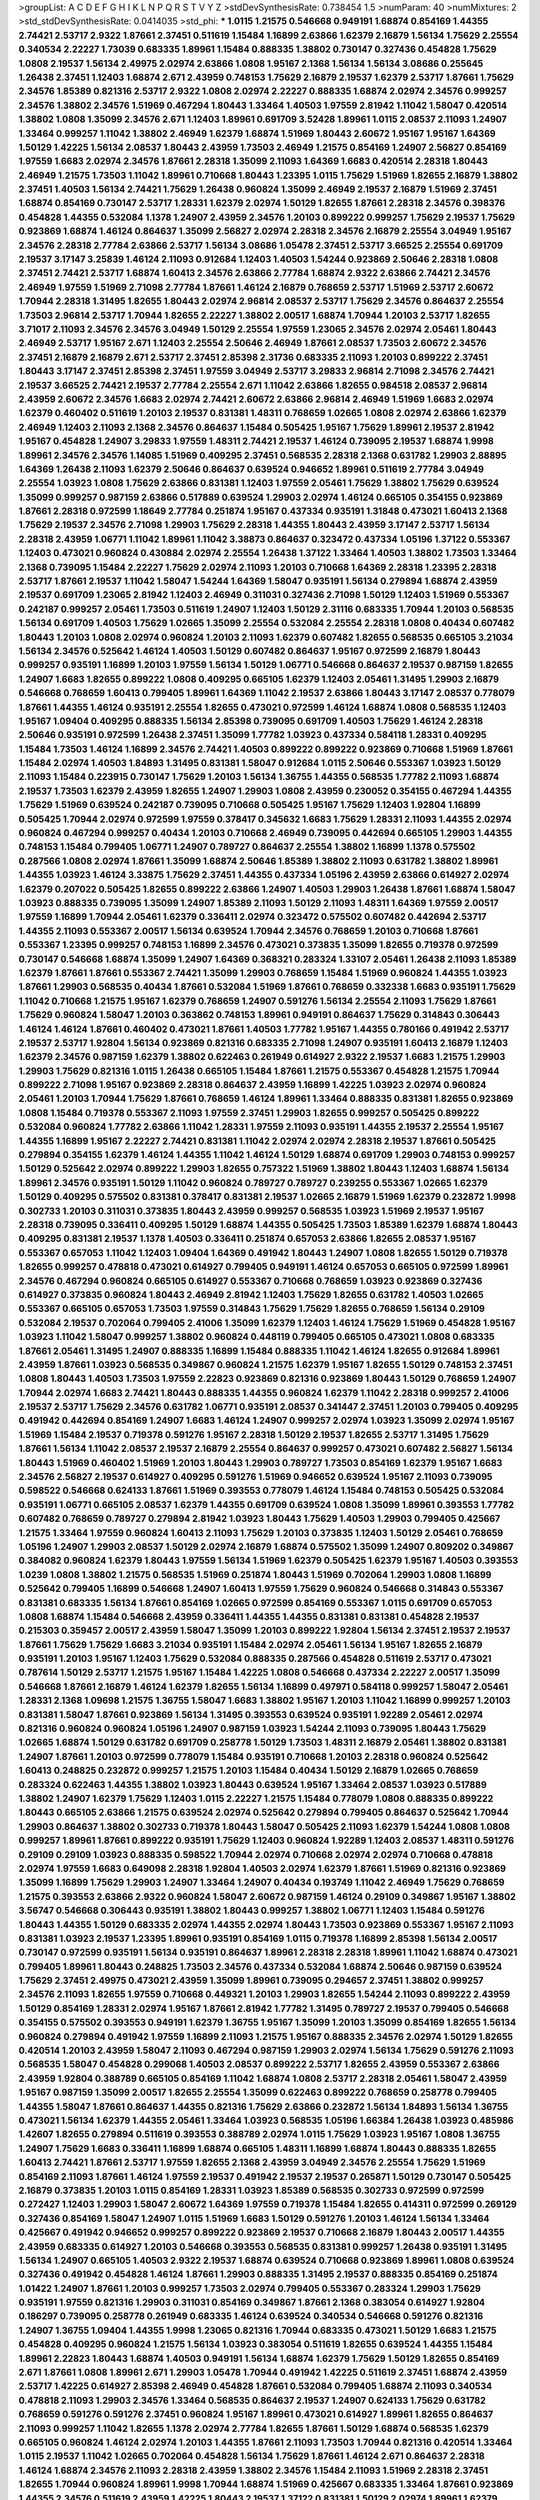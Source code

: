 >groupList:
A C D E F G H I K L
N P Q R S T V Y Z 
>stdDevSynthesisRate:
0.738454 1.5 
>numParam:
40
>numMixtures:
2
>std_stdDevSynthesisRate:
0.0414035
>std_phi:
***
1.0115 1.21575 0.546668 0.949191 1.68874 0.854169 1.44355 2.74421 2.53717 2.9322
1.87661 2.37451 0.511619 1.15484 1.16899 2.63866 1.62379 2.16879 1.56134 1.75629
2.25554 0.340534 2.22227 1.73039 0.683335 1.89961 1.15484 0.888335 1.38802 0.730147
0.327436 0.454828 1.75629 1.0808 2.19537 1.56134 2.49975 2.02974 2.63866 1.0808
1.95167 2.1368 1.56134 1.56134 3.08686 0.255645 1.26438 2.37451 1.12403 1.68874
2.671 2.43959 0.748153 1.75629 2.16879 2.19537 1.62379 2.53717 1.87661 1.75629
2.34576 1.85389 0.821316 2.53717 2.9322 1.0808 2.02974 2.22227 0.888335 1.68874
2.02974 2.34576 0.999257 2.34576 1.38802 2.34576 1.51969 0.467294 1.80443 1.33464
1.40503 1.97559 2.81942 1.11042 1.58047 0.420514 1.38802 1.0808 1.35099 2.34576
2.671 1.12403 1.89961 0.691709 3.52428 1.89961 1.0115 2.08537 2.11093 1.24907
1.33464 0.999257 1.11042 1.38802 2.46949 1.62379 1.68874 1.51969 1.80443 2.60672
1.95167 1.95167 1.64369 1.50129 1.42225 1.56134 2.08537 1.80443 2.43959 1.73503
2.46949 1.21575 0.854169 1.24907 2.56827 0.854169 1.97559 1.6683 2.02974 2.34576
1.87661 2.28318 1.35099 2.11093 1.64369 1.6683 0.420514 2.28318 1.80443 2.46949
1.21575 1.73503 1.11042 1.89961 0.710668 1.80443 1.23395 1.0115 1.75629 1.51969
1.82655 2.16879 1.38802 2.37451 1.40503 1.56134 2.74421 1.75629 1.26438 0.960824
1.35099 2.46949 2.19537 2.16879 1.51969 2.37451 1.68874 0.854169 0.730147 2.53717
1.28331 1.62379 2.02974 1.50129 1.82655 1.87661 2.28318 2.34576 0.398376 0.454828
1.44355 0.532084 1.1378 1.24907 2.43959 2.34576 1.20103 0.899222 0.999257 1.75629
2.19537 1.75629 0.923869 1.68874 1.46124 0.864637 1.35099 2.56827 2.02974 2.28318
2.34576 2.16879 2.25554 3.04949 1.95167 2.34576 2.28318 2.77784 2.63866 2.53717
1.56134 3.08686 1.05478 2.37451 2.53717 3.66525 2.25554 0.691709 2.19537 3.17147
3.25839 1.46124 2.11093 0.912684 1.12403 1.40503 1.54244 0.923869 2.50646 2.28318
1.0808 2.37451 2.74421 2.53717 1.68874 1.60413 2.34576 2.63866 2.77784 1.68874
2.9322 2.63866 2.74421 2.34576 2.46949 1.97559 1.51969 2.71098 2.77784 1.87661
1.46124 2.16879 0.768659 2.53717 1.51969 2.53717 2.60672 1.70944 2.28318 1.31495
1.82655 1.80443 2.02974 2.96814 2.08537 2.53717 1.75629 2.34576 0.864637 2.25554
1.73503 2.96814 2.53717 1.70944 1.82655 2.22227 1.38802 2.00517 1.68874 1.70944
1.20103 2.53717 1.82655 3.71017 2.11093 2.34576 2.34576 3.04949 1.50129 2.25554
1.97559 1.23065 2.34576 2.02974 2.05461 1.80443 2.46949 2.53717 1.95167 2.671
1.12403 2.25554 2.50646 2.46949 1.87661 2.08537 1.73503 2.60672 2.34576 2.37451
2.16879 2.16879 2.671 2.53717 2.37451 2.85398 2.31736 0.683335 2.11093 1.20103
0.899222 2.37451 1.80443 3.17147 2.37451 2.85398 2.37451 1.97559 3.04949 2.53717
3.29833 2.96814 2.71098 2.34576 2.74421 2.19537 3.66525 2.74421 2.19537 2.77784
2.25554 2.671 1.11042 2.63866 1.82655 0.984518 2.08537 2.96814 2.43959 2.60672
2.34576 1.6683 2.02974 2.74421 2.60672 2.63866 2.96814 2.46949 1.51969 1.6683
2.02974 1.62379 0.460402 0.511619 1.20103 2.19537 0.831381 1.48311 0.768659 1.02665
1.0808 2.02974 2.63866 1.62379 2.46949 1.12403 2.11093 2.1368 2.34576 0.864637
1.15484 0.505425 1.95167 1.75629 1.89961 2.19537 2.81942 1.95167 0.454828 1.24907
3.29833 1.97559 1.48311 2.74421 2.19537 1.46124 0.739095 2.19537 1.68874 1.9998
1.89961 2.34576 2.34576 1.14085 1.51969 0.409295 2.37451 0.568535 2.28318 2.1368
0.631782 1.29903 2.88895 1.64369 1.26438 2.11093 1.62379 2.50646 0.864637 0.639524
0.946652 1.89961 0.511619 2.77784 3.04949 2.25554 1.03923 1.0808 1.75629 2.63866
0.831381 1.12403 1.97559 2.05461 1.75629 1.38802 1.75629 0.639524 1.35099 0.999257
0.987159 2.63866 0.517889 0.639524 1.29903 2.02974 1.46124 0.665105 0.354155 0.923869
1.87661 2.28318 0.972599 1.18649 2.77784 0.251874 1.95167 0.437334 0.935191 1.31848
0.473021 1.60413 2.1368 1.75629 2.19537 2.34576 2.71098 1.29903 1.75629 2.28318
1.44355 1.80443 2.43959 3.17147 2.53717 1.56134 2.28318 2.43959 1.06771 1.11042
1.89961 1.11042 3.38873 0.864637 0.323472 0.437334 1.05196 1.37122 0.553367 1.12403
0.473021 0.960824 0.430884 2.02974 2.25554 1.26438 1.37122 1.33464 1.40503 1.38802
1.73503 1.33464 2.1368 0.739095 1.15484 2.22227 1.75629 2.02974 2.11093 1.20103
0.710668 1.64369 2.28318 1.23395 2.28318 2.53717 1.87661 2.19537 1.11042 1.58047
1.54244 1.64369 1.58047 0.935191 1.56134 0.279894 1.68874 2.43959 2.19537 0.691709
1.23065 2.81942 1.12403 2.46949 0.311031 0.327436 2.71098 1.50129 1.12403 1.51969
0.553367 0.242187 0.999257 2.05461 1.73503 0.511619 1.24907 1.12403 1.50129 2.31116
0.683335 1.70944 1.20103 0.568535 1.56134 0.691709 1.40503 1.75629 1.02665 1.35099
2.25554 0.532084 2.25554 2.28318 1.0808 0.40434 0.607482 1.80443 1.20103 1.0808
2.02974 0.960824 1.20103 2.11093 1.62379 0.607482 1.82655 0.568535 0.665105 3.21034
1.56134 2.34576 0.525642 1.46124 1.40503 1.50129 0.607482 0.864637 1.95167 0.972599
2.16879 1.80443 0.999257 0.935191 1.16899 1.20103 1.97559 1.56134 1.50129 1.06771
0.546668 0.864637 2.19537 0.987159 1.82655 1.24907 1.6683 1.82655 0.899222 1.0808
0.409295 0.665105 1.62379 1.12403 2.05461 1.31495 1.29903 2.16879 0.546668 0.768659
1.60413 0.799405 1.89961 1.64369 1.11042 2.19537 2.63866 1.80443 3.17147 2.08537
0.778079 1.87661 1.44355 1.46124 0.935191 2.25554 1.82655 0.473021 0.972599 1.46124
1.68874 1.0808 0.568535 1.12403 1.95167 1.09404 0.409295 0.888335 1.56134 2.85398
0.739095 0.691709 1.40503 1.75629 1.46124 2.28318 2.50646 0.935191 0.972599 1.26438
2.37451 1.35099 1.77782 1.03923 0.437334 0.584118 1.28331 0.409295 1.15484 1.73503
1.46124 1.16899 2.34576 2.74421 1.40503 0.899222 0.899222 0.923869 0.710668 1.51969
1.87661 1.15484 2.02974 1.40503 1.84893 1.31495 0.831381 1.58047 0.912684 1.0115
2.50646 0.553367 1.03923 1.50129 2.11093 1.15484 0.223915 0.730147 1.75629 1.20103
1.56134 1.36755 1.44355 0.568535 1.77782 2.11093 1.68874 2.19537 1.73503 1.62379
2.43959 1.82655 1.24907 1.29903 1.0808 2.43959 0.230052 0.354155 0.467294 1.44355
1.75629 1.51969 0.639524 0.242187 0.739095 0.710668 0.505425 1.95167 1.75629 1.12403
1.92804 1.16899 0.505425 1.70944 2.02974 0.972599 1.97559 0.378417 0.345632 1.6683
1.75629 1.28331 2.11093 1.44355 2.02974 0.960824 0.467294 0.999257 0.40434 1.20103
0.710668 2.46949 0.739095 0.442694 0.665105 1.29903 1.44355 0.748153 1.15484 0.799405
1.06771 1.24907 0.789727 0.864637 2.25554 1.38802 1.16899 1.1378 0.575502 0.287566
1.0808 2.02974 1.87661 1.35099 1.68874 2.50646 1.85389 1.38802 2.11093 0.631782
1.38802 1.89961 1.44355 1.03923 1.46124 3.33875 1.75629 2.37451 1.44355 0.437334
1.05196 2.43959 2.63866 0.614927 2.02974 1.62379 0.207022 0.505425 1.82655 0.899222
2.63866 1.24907 1.40503 1.29903 1.26438 1.87661 1.68874 1.58047 1.03923 0.888335
0.739095 1.35099 1.24907 1.85389 2.11093 1.50129 2.11093 1.48311 1.64369 1.97559
2.00517 1.97559 1.16899 1.70944 2.05461 1.62379 0.336411 2.02974 0.323472 0.575502
0.607482 0.442694 2.53717 1.44355 2.11093 0.553367 2.00517 1.56134 0.639524 1.70944
2.34576 0.768659 1.20103 0.710668 1.87661 0.553367 1.23395 0.999257 0.748153 1.16899
2.34576 0.473021 0.373835 1.35099 1.82655 0.719378 0.972599 0.730147 0.546668 1.68874
1.35099 1.24907 1.64369 0.368321 0.283324 1.33107 2.05461 1.26438 2.11093 1.85389
1.62379 1.87661 1.87661 0.553367 2.74421 1.35099 1.29903 0.768659 1.15484 1.51969
0.960824 1.44355 1.03923 1.87661 1.29903 0.568535 0.40434 1.87661 0.532084 1.51969
1.87661 0.768659 0.332338 1.6683 0.935191 1.75629 1.11042 0.710668 1.21575 1.95167
1.62379 0.768659 1.24907 0.591276 1.56134 2.25554 2.11093 1.75629 1.87661 1.75629
0.960824 1.58047 1.20103 0.363862 0.748153 1.89961 0.949191 0.864637 1.75629 0.314843
0.306443 1.46124 1.46124 1.87661 0.460402 0.473021 1.87661 1.40503 1.77782 1.95167
1.44355 0.780166 0.491942 2.53717 2.19537 2.53717 1.92804 1.56134 0.923869 0.821316
0.683335 2.71098 1.24907 0.935191 1.60413 2.16879 1.12403 1.62379 2.34576 0.987159
1.62379 1.38802 0.622463 0.261949 0.614927 2.9322 2.19537 1.6683 1.21575 1.29903
1.29903 1.75629 0.821316 1.0115 1.26438 0.665105 1.15484 1.87661 1.21575 0.553367
0.454828 1.21575 1.70944 0.899222 2.71098 1.95167 0.923869 2.28318 0.864637 2.43959
1.16899 1.42225 1.03923 2.02974 0.960824 2.05461 1.20103 1.70944 1.75629 1.87661
0.768659 1.46124 1.89961 1.33464 0.888335 0.831381 1.82655 0.923869 1.0808 1.15484
0.719378 0.553367 2.11093 1.97559 2.37451 1.29903 1.82655 0.999257 0.505425 0.899222
0.532084 0.960824 1.77782 2.63866 1.11042 1.28331 1.97559 2.11093 0.935191 1.44355
2.19537 2.25554 1.95167 1.44355 1.16899 1.95167 2.22227 2.74421 0.831381 1.11042
2.02974 2.02974 2.28318 2.19537 1.87661 0.505425 0.279894 0.354155 1.62379 1.46124
1.44355 1.11042 1.46124 1.50129 1.68874 0.691709 1.29903 0.748153 0.999257 1.50129
0.525642 2.02974 0.899222 1.29903 1.82655 0.757322 1.51969 1.38802 1.80443 1.12403
1.68874 1.56134 1.89961 2.34576 0.935191 1.50129 1.11042 0.960824 0.789727 0.789727
0.239255 0.553367 1.02665 1.62379 1.50129 0.409295 0.575502 0.831381 0.378417 0.831381
2.19537 1.02665 2.16879 1.51969 1.62379 0.232872 1.9998 0.302733 1.20103 0.311031
0.373835 1.80443 2.43959 0.999257 0.568535 1.03923 1.51969 2.19537 1.95167 2.28318
0.739095 0.336411 0.409295 1.50129 1.68874 1.44355 0.505425 1.73503 1.85389 1.62379
1.68874 1.80443 0.409295 0.831381 2.19537 1.1378 1.40503 0.336411 0.251874 0.657053
2.63866 1.82655 2.08537 1.95167 0.553367 0.657053 1.11042 1.12403 1.09404 1.64369
0.491942 1.80443 1.24907 1.0808 1.82655 1.50129 0.719378 1.82655 0.999257 0.478818
0.473021 0.614927 0.799405 0.949191 1.46124 0.657053 0.665105 0.972599 1.89961 2.34576
0.467294 0.960824 0.665105 0.614927 0.553367 0.710668 0.768659 1.03923 0.923869 0.327436
0.614927 0.373835 0.960824 1.80443 2.46949 2.81942 1.12403 1.75629 1.82655 0.631782
1.40503 1.02665 0.553367 0.665105 0.657053 1.73503 1.97559 0.314843 1.75629 1.75629
1.82655 0.768659 1.56134 0.29109 0.532084 2.19537 0.702064 0.799405 2.41006 1.35099
1.62379 1.12403 1.46124 1.75629 1.51969 0.454828 1.95167 1.03923 1.11042 1.58047
0.999257 1.38802 0.960824 0.448119 0.799405 0.665105 0.473021 1.0808 0.683335 1.87661
2.05461 1.31495 1.24907 0.888335 1.16899 1.15484 0.888335 1.11042 1.46124 1.82655
0.912684 1.89961 2.43959 1.87661 1.03923 0.568535 0.349867 0.960824 1.21575 1.62379
1.95167 1.82655 1.50129 0.748153 2.37451 1.0808 1.80443 1.40503 1.73503 1.97559
2.22823 0.923869 0.821316 0.923869 1.80443 1.50129 0.768659 1.24907 1.70944 2.02974
1.6683 2.74421 1.80443 0.888335 1.44355 0.960824 1.62379 1.11042 2.28318 0.999257
2.41006 2.19537 2.53717 1.75629 2.34576 0.631782 1.06771 0.935191 2.08537 0.341447
2.37451 1.20103 0.799405 0.409295 0.491942 0.442694 0.854169 1.24907 1.6683 1.46124
1.24907 0.999257 2.02974 1.03923 1.35099 2.02974 1.95167 1.51969 1.15484 2.19537
0.719378 0.591276 1.95167 2.28318 1.50129 2.19537 1.82655 2.53717 1.31495 1.75629
1.87661 1.56134 1.11042 2.08537 2.19537 2.16879 2.25554 0.864637 0.999257 0.473021
0.607482 2.56827 1.56134 1.80443 1.51969 0.460402 1.51969 1.20103 1.80443 1.29903
0.789727 1.73503 0.854169 1.62379 1.95167 1.6683 2.34576 2.56827 2.19537 0.614927
0.409295 0.591276 1.51969 0.946652 0.639524 1.95167 2.11093 0.739095 0.598522 0.546668
0.624133 1.87661 1.51969 0.393553 0.778079 1.46124 1.15484 0.748153 0.505425 0.532084
0.935191 1.06771 0.665105 2.08537 1.62379 1.44355 0.691709 0.639524 1.0808 1.35099
1.89961 0.393553 1.77782 0.607482 0.768659 0.789727 0.279894 2.81942 1.03923 1.80443
1.75629 1.40503 1.29903 0.799405 0.425667 1.21575 1.33464 1.97559 0.960824 1.60413
2.11093 1.75629 1.20103 0.373835 1.12403 1.50129 2.05461 0.768659 1.05196 1.24907
1.29903 2.08537 1.50129 2.02974 2.16879 1.68874 0.575502 1.35099 1.24907 0.809202
0.349867 0.384082 0.960824 1.62379 1.80443 1.97559 1.56134 1.51969 1.62379 0.505425
1.62379 1.95167 1.40503 0.393553 1.0239 1.0808 1.38802 1.21575 0.568535 1.51969
0.251874 1.80443 1.51969 0.702064 1.29903 1.0808 1.16899 0.525642 0.799405 1.16899
0.546668 1.24907 1.60413 1.97559 1.75629 0.960824 0.546668 0.314843 0.553367 0.831381
0.683335 1.56134 1.87661 0.854169 1.02665 0.972599 0.854169 0.553367 1.0115 0.691709
0.657053 1.0808 1.68874 1.15484 0.546668 2.43959 0.336411 1.44355 1.44355 0.831381
0.831381 0.454828 2.19537 0.215303 0.359457 2.00517 2.43959 1.58047 1.35099 1.20103
0.899222 1.92804 1.56134 2.37451 2.19537 2.19537 1.87661 1.75629 1.75629 1.6683
3.21034 0.935191 1.15484 2.02974 2.05461 1.56134 1.95167 1.82655 2.16879 0.935191
1.20103 1.95167 1.12403 1.75629 0.532084 0.888335 0.287566 0.454828 0.511619 2.53717
0.473021 0.787614 1.50129 2.53717 1.21575 1.95167 1.15484 1.42225 1.0808 0.546668
0.437334 2.22227 2.00517 1.35099 0.546668 1.87661 2.16879 1.46124 1.62379 1.82655
1.56134 1.16899 0.497971 0.584118 0.999257 1.58047 2.05461 1.28331 2.1368 1.09698
1.21575 1.36755 1.58047 1.6683 1.38802 1.95167 1.20103 1.11042 1.16899 0.999257
1.20103 0.831381 1.58047 1.87661 0.923869 1.56134 1.31495 0.393553 0.639524 0.935191
1.92289 2.05461 2.02974 0.821316 0.960824 0.960824 1.05196 1.24907 0.987159 1.03923
1.54244 2.11093 0.739095 1.80443 1.75629 1.02665 1.68874 1.50129 0.631782 0.691709
0.258778 1.50129 1.73503 1.48311 2.16879 2.05461 1.38802 0.831381 1.24907 1.87661
1.20103 0.972599 0.778079 1.15484 0.935191 0.710668 1.20103 2.28318 0.960824 0.525642
1.60413 0.248825 0.232872 0.999257 1.21575 1.20103 1.15484 0.40434 1.50129 2.16879
1.02665 0.768659 0.283324 0.622463 1.44355 1.38802 1.03923 1.80443 0.639524 1.95167
1.33464 2.08537 1.03923 0.517889 1.38802 1.24907 1.62379 1.75629 1.12403 1.0115
2.22227 1.21575 1.15484 0.778079 1.0808 0.888335 0.899222 1.80443 0.665105 2.63866
1.21575 0.639524 2.02974 0.525642 0.279894 0.799405 0.864637 0.525642 1.70944 1.29903
0.864637 1.38802 0.302733 0.719378 1.80443 1.58047 0.505425 2.11093 1.62379 1.54244
1.0808 1.0808 0.999257 1.89961 1.87661 0.899222 0.935191 1.75629 1.12403 0.960824
1.92289 1.12403 2.08537 1.48311 0.591276 0.29109 0.29109 1.03923 0.888335 0.598522
1.70944 2.02974 0.710668 2.02974 2.02974 0.710668 0.478818 2.02974 1.97559 1.6683
0.649098 2.28318 1.92804 1.40503 2.02974 1.62379 1.87661 1.51969 0.821316 0.923869
1.35099 1.16899 1.75629 1.29903 1.24907 1.33464 1.24907 0.40434 0.193749 1.11042
2.46949 1.75629 0.768659 1.21575 0.393553 2.63866 2.9322 0.960824 1.58047 2.60672
0.987159 1.46124 0.29109 0.349867 1.95167 1.38802 3.56747 0.546668 0.306443 0.935191
1.38802 1.80443 0.999257 1.38802 1.06771 1.12403 1.15484 0.591276 1.80443 1.44355
1.50129 0.683335 2.02974 1.44355 2.02974 1.80443 1.73503 0.923869 0.553367 1.95167
2.11093 0.831381 1.03923 2.19537 1.23395 1.89961 0.935191 0.854169 1.0115 0.719378
1.16899 2.85398 1.56134 2.00517 0.730147 0.972599 0.935191 1.56134 0.935191 0.864637
1.89961 2.28318 2.28318 1.89961 1.11042 1.68874 0.473021 0.799405 1.89961 1.80443
0.248825 1.73503 2.34576 0.437334 0.532084 1.68874 2.50646 0.987159 0.639524 1.75629
2.37451 2.49975 0.473021 2.43959 1.35099 1.89961 0.739095 0.294657 2.37451 1.38802
0.999257 2.34576 2.11093 1.82655 1.97559 0.710668 0.449321 1.20103 1.29903 1.82655
1.54244 2.11093 0.899222 2.43959 1.50129 0.854169 1.28331 2.02974 1.95167 1.87661
2.81942 1.77782 1.31495 0.789727 2.19537 0.799405 0.546668 0.354155 0.575502 0.393553
0.949191 1.62379 1.36755 1.95167 1.35099 1.20103 1.35099 0.854169 1.82655 1.56134
0.960824 0.279894 0.491942 1.97559 1.16899 2.11093 1.21575 1.95167 0.888335 2.34576
2.02974 1.50129 1.82655 0.420514 1.20103 2.43959 1.58047 2.11093 0.467294 0.987159
1.29903 2.02974 1.56134 1.75629 0.591276 2.11093 0.568535 1.58047 0.454828 0.299068
1.40503 2.08537 0.899222 2.53717 1.82655 2.43959 0.553367 2.63866 2.43959 1.92804
0.388789 0.665105 0.854169 1.11042 1.68874 1.0808 2.53717 2.28318 2.05461 1.58047
2.43959 1.95167 0.987159 1.35099 2.00517 1.82655 2.25554 1.35099 0.622463 0.899222
0.768659 0.258778 0.799405 1.44355 1.58047 1.87661 0.864637 1.44355 0.821316 1.75629
2.63866 0.232872 1.56134 1.84893 1.56134 1.36755 0.473021 1.56134 1.62379 1.44355
2.05461 1.33464 1.03923 0.568535 1.05196 1.66384 1.26438 1.03923 0.485986 1.42607
1.82655 0.279894 0.511619 0.393553 0.388789 2.02974 1.0115 1.75629 1.03923 1.95167
1.0808 1.36755 1.24907 1.75629 1.6683 0.336411 1.16899 1.68874 0.665105 1.48311
1.16899 1.68874 1.80443 0.888335 1.82655 1.60413 2.74421 1.87661 2.53717 1.97559
1.82655 2.1368 2.43959 3.04949 2.34576 2.25554 1.75629 1.51969 0.854169 2.11093
1.87661 1.46124 1.97559 2.19537 0.491942 2.19537 2.19537 0.265871 1.50129 0.730147
0.505425 2.16879 0.373835 1.20103 1.0115 0.854169 1.28331 1.03923 1.85389 0.568535
0.302733 0.972599 0.972599 0.272427 1.12403 1.29903 1.58047 2.60672 1.64369 1.97559
0.719378 1.15484 1.82655 0.414311 0.972599 0.269129 0.327436 0.854169 1.58047 1.24907
1.0115 1.51969 1.6683 1.50129 0.591276 1.20103 1.46124 1.56134 1.33464 0.425667
0.491942 0.946652 0.999257 0.899222 0.923869 2.19537 0.710668 2.16879 1.80443 2.00517
1.44355 2.43959 0.683335 0.614927 1.20103 0.546668 0.393553 0.568535 0.831381 0.999257
1.26438 0.935191 1.31495 1.56134 1.24907 0.665105 1.40503 2.9322 2.19537 1.68874
0.639524 0.710668 0.923869 1.89961 1.0808 0.639524 0.327436 0.491942 0.454828 1.46124
1.87661 1.29903 0.888335 1.31495 2.19537 0.888335 0.854169 0.251874 1.01422 1.24907
1.87661 1.20103 0.999257 1.73503 2.02974 0.799405 0.553367 0.283324 1.29903 1.75629
0.935191 1.97559 0.821316 1.29903 0.311031 0.854169 0.349867 1.87661 2.1368 0.383054
0.614927 1.92804 0.186297 0.739095 0.258778 0.261949 0.683335 1.46124 0.639524 0.340534
0.546668 0.591276 0.821316 1.24907 1.36755 1.09404 1.44355 1.9998 1.23065 0.821316
1.70944 0.683335 0.473021 1.50129 1.6683 1.21575 0.454828 0.409295 0.960824 1.21575
1.56134 1.03923 0.383054 0.511619 1.82655 0.639524 1.44355 1.15484 1.89961 2.22823
1.80443 1.68874 1.40503 0.949191 1.56134 1.68874 1.62379 1.75629 1.50129 1.82655
0.854169 2.671 1.87661 1.0808 1.89961 2.671 1.29903 1.05478 1.70944 0.491942
1.42225 0.511619 2.37451 1.68874 2.43959 2.53717 1.42225 0.614927 2.85398 2.46949
0.454828 1.87661 0.532084 0.799405 1.68874 2.11093 0.340534 0.478818 2.11093 1.29903
2.34576 1.33464 0.568535 0.864637 2.19537 1.24907 0.624133 1.75629 0.631782 0.768659
0.591276 0.591276 2.37451 0.960824 1.95167 1.89961 0.473021 0.614927 1.89961 1.82655
0.864637 2.11093 0.999257 1.11042 1.82655 1.1378 2.02974 2.77784 1.82655 1.87661
1.50129 1.68874 0.568535 1.62379 0.665105 0.960824 1.46124 2.02974 1.20103 1.44355
1.87661 2.11093 1.73503 1.70944 0.821316 0.420514 1.33464 1.0115 2.19537 1.11042
1.02665 0.702064 0.454828 1.56134 1.75629 1.87661 1.46124 2.671 0.864637 2.28318
1.46124 1.68874 2.34576 2.11093 2.28318 2.43959 1.38802 2.34576 1.15484 2.11093
1.51969 2.28318 2.37451 1.82655 1.70944 0.960824 1.89961 1.9998 1.70944 1.68874
1.51969 0.425667 0.683335 1.33464 1.87661 0.923869 1.44355 2.34576 0.511619 2.43959
1.42225 1.80443 2.19537 1.37122 0.831381 1.50129 2.02974 1.89961 1.62379 2.19537
1.24907 2.02974 0.831381 1.46124 1.38802 0.239255 0.327436 2.43959 1.05196 0.935191
1.70944 2.02974 1.21575 1.82655 1.31495 1.60413 1.29903 1.56134 1.62379 1.48311
0.935191 1.60413 1.95167 2.74421 1.15484 1.42225 0.546668 1.46124 1.0808 1.47914
1.95167 0.960824 0.647362 1.44355 1.6683 2.53717 2.671 0.473021 1.87661 1.35099
2.43959 3.85858 1.05196 0.821316 2.11093 1.20103 0.683335 1.75629 2.05461 2.71098
2.02974 1.46124 0.532084 0.710668 1.11042 0.242187 0.657053 0.730147 1.21575 0.821316
1.03923 0.768659 0.657053 0.473021 1.0115 0.420514 0.473021 0.789727 0.639524 0.232872
0.323472 1.40503 1.68874 0.999257 0.657053 0.768659 0.242187 0.683335 0.657053 0.854169
1.12403 0.29109 0.960824 1.20103 0.631782 1.16899 0.799405 1.51969 1.73503 0.854169
1.46124 1.54244 1.29903 1.92804 2.22227 0.960824 1.20103 0.40434 2.37451 0.748153
1.87661 0.349867 0.425667 0.511619 1.95167 2.25554 1.82655 1.03923 0.336411 0.359457
0.768659 0.923869 0.923869 1.02665 1.06771 1.82655 0.614927 0.378417 0.525642 0.467294
1.29903 0.657053 0.323472 2.46949 1.68874 0.888335 1.20103 1.68874 2.11093 0.473021
1.40503 1.68874 1.95167 1.84893 1.46124 0.388789 2.85398 0.768659 0.283324 0.473021
1.6683 1.0115 1.31495 0.831381 1.06771 0.511619 1.62379 2.37451 0.473021 1.11042
0.748153 0.888335 1.75629 1.06771 1.77782 2.63866 1.12403 2.37451 2.02974 0.354155
1.11042 1.60413 1.0808 1.95167 1.46124 1.82655 0.854169 1.21575 1.56134 1.51969
0.831381 0.789727 1.95167 1.56134 1.6683 1.68874 0.864637 0.949191 1.56134 1.24907
1.46124 1.84893 1.35099 1.20103 0.821316 2.02974 0.511619 0.425667 1.75629 1.0808
0.960824 0.591276 1.87661 1.40503 0.639524 0.854169 1.95167 2.60672 1.15484 1.62379
0.665105 0.768659 2.05461 1.80443 0.799405 2.28318 0.591276 0.614927 0.639524 2.34576
2.08537 0.442694 0.449321 0.29109 0.354155 1.15484 0.553367 0.591276 1.75629 1.50129
0.899222 2.96814 1.24907 0.987159 1.97559 0.314843 1.95167 1.20103 0.854169 1.11042
0.888335 1.20103 1.03923 1.38802 0.721307 1.35099 1.50129 1.16899 0.960824 1.40503
0.614927 0.799405 1.64369 0.665105 0.854169 0.899222 1.89961 1.24907 1.75629 2.16879
1.62379 0.719378 0.923869 1.0808 1.87661 0.511619 1.60413 1.60413 1.95167 1.28331
1.20103 2.02974 2.34576 1.28331 1.56134 1.56134 1.78259 0.999257 1.12403 0.327436
2.53717 1.40503 1.77782 1.87661 2.08537 1.75629 2.34576 1.75629 2.53717 1.33464
1.29903 1.64369 1.87661 0.799405 2.28318 0.831381 1.82655 0.235726 0.261949 2.19537
2.31116 0.614927 1.44355 0.485986 1.15484 1.11042 1.50129 2.19537 0.639524 0.561652
0.631782 0.719378 0.719378 0.473021 1.80443 0.960824 1.62379 0.631782 3.04949 2.02974
2.28318 1.24907 1.24907 1.58047 1.73503 1.82655 1.82655 0.614927 2.11093 0.622463
0.378417 2.08537 2.34576 1.89961 2.85398 2.67816 1.46124 0.821316 0.584118 2.19537
2.37451 1.11042 1.03923 0.87758 1.33464 1.24907 0.768659 0.614927 0.639524 2.02974
0.987159 2.16879 2.56827 0.987159 1.80443 1.60413 0.899222 0.935191 0.960824 1.68874
1.54244 0.665105 0.710668 2.37451 1.73503 2.11093 2.34576 1.95167 2.85398 1.29903
2.53717 1.68874 1.97559 0.768659 0.378417 0.467294 0.607482 2.19537 0.323472 1.56134
0.388789 2.11093 1.89961 1.0808 1.62379 1.33464 2.43959 1.58047 0.553367 0.665105
0.888335 1.11042 0.960824 1.03923 2.16879 1.75629 0.251874 0.511619 2.81942 1.68874
0.843827 1.31495 2.34576 2.28318 1.42607 1.62379 1.80443 0.442694 0.778079 0.923869
0.485986 1.75629 1.51969 1.6683 0.888335 1.97559 1.73503 1.56134 1.06771 0.525642
1.11042 2.96814 0.425667 1.40503 2.25554 0.665105 3.04949 1.62379 2.16879 0.568535
1.68874 2.46949 1.51969 1.15484 1.51969 1.75629 1.42225 1.6683 0.691709 1.82655
0.888335 2.11093 1.82655 1.95167 1.20103 0.425667 0.561652 3.33875 1.75629 1.35099
2.28318 1.48311 1.62379 1.82655 1.11042 1.24907 1.64369 1.0808 0.478818 1.97559
2.00517 2.19537 1.62379 1.6683 1.62379 1.50129 2.85398 1.24907 1.68874 0.525642
1.70944 0.999257 2.37451 1.95167 0.899222 1.38802 0.730147 2.22227 1.06771 1.68874
1.80443 0.657053 1.02665 2.05461 0.864637 2.25554 2.25554 1.75629 1.0808 0.730147
0.923869 2.11093 1.92804 1.89961 1.24907 1.11042 0.511619 1.46124 1.62379 2.81942
1.44355 1.64369 1.31495 1.87661 2.34576 0.935191 0.388789 0.302733 1.29903 2.34576
1.20103 1.56134 2.43959 1.87661 2.16879 3.52428 1.16899 0.888335 1.46124 3.17147
1.62379 1.75629 2.53717 1.68874 2.60672 1.28331 1.95167 1.87661 1.54244 1.29903
0.831381 2.28318 2.16879 1.24907 1.20103 0.864637 1.87661 2.50646 2.74421 2.25554
2.43959 2.16879 2.74421 2.50646 1.15484 1.56134 0.888335 0.568535 0.279894 0.568535
1.95167 1.15484 0.821316 1.75629 0.739095 1.12403 0.899222 0.665105 0.665105 1.44355
1.38802 0.657053 1.20103 2.02974 0.332338 1.21575 0.165618 0.799405 1.0115 0.854169
1.29903 1.24907 2.16879 1.75629 1.50129 1.21575 2.28318 0.972599 0.591276 1.56134
0.614927 0.739095 1.62379 1.15484 0.546668 0.999257 1.51969 2.11093 1.50129 0.349867
1.35099 1.24907 1.50129 2.34576 1.54244 1.97559 1.89961 0.575502 2.19537 1.36755
1.12403 0.710668 1.68874 1.44355 1.16899 1.38802 1.44355 1.68874 0.691709 1.62379
1.44355 0.261949 0.314843 1.89961 2.19537 1.0808 1.02665 0.363862 0.821316 2.25554
2.77784 1.51969 1.95167 2.41006 1.97559 1.33464 1.80443 1.44355 1.64369 0.875233
1.51969 2.77784 0.710668 0.591276 0.511619 1.51969 1.62379 1.68874 1.15484 1.50129
0.960824 1.21575 2.25554 1.35099 1.62379 1.62379 1.15484 1.16899 1.0115 0.960824
1.12403 1.95167 1.28331 0.420514 0.561652 0.614927 0.546668 0.598522 1.73503 0.497971
0.821316 0.511619 0.525642 0.311031 2.19537 1.26438 0.363862 0.306443 1.16899 1.64369
0.768659 0.710668 0.768659 1.95167 0.999257 0.388789 1.73503 1.46124 1.50129 1.87661
1.35099 1.77782 0.657053 0.473021 0.369309 0.614927 0.639524 2.56827 2.43959 1.15484
1.68874 2.43959 0.949191 1.03923 1.06771 0.665105 0.505425 0.258778 0.311031 0.657053
0.960824 1.12403 1.20103 0.261949 0.631782 0.799405 1.68874 1.16899 1.62379 0.923869
0.327436 0.388789 0.591276 1.05196 0.935191 1.82655 0.582555 0.454828 0.591276 1.75629
0.960824 1.46124 1.40503 2.43959 0.821316 1.33464 1.87661 0.799405 0.302733 0.999257
1.40503 2.08537 2.53717 1.56134 1.15484 1.56134 2.02974 0.242187 0.449321 1.75629
0.614927 0.497971 0.888335 2.02974 1.87661 1.50129 1.56134 1.89961 1.70944 1.44355
1.51969 1.33464 1.09404 1.70944 1.97559 1.16899 1.11042 1.89961 1.87661 0.888335
1.35099 2.34576 1.80443 2.19537 1.33464 2.11093 2.02974 1.16899 0.799405 1.58047
0.999257 0.607482 0.269129 2.25554 0.425667 2.05461 1.36755 1.68874 1.77782 0.511619
2.02974 1.12403 2.85398 1.75629 1.68874 0.999257 0.999257 0.972599 1.75629 2.19537
1.62379 1.75629 1.92804 2.11093 2.63866 2.671 1.15484 0.349867 0.327436 2.11093
0.888335 1.75629 1.15484 1.95167 1.68874 0.568535 0.719378 1.33464 1.33464 1.6683
1.16899 1.73503 1.44355 1.95167 2.53717 0.491942 1.0808 1.38802 1.40503 1.62379
1.38802 0.888335 2.46949 1.06771 1.21575 1.84893 1.68874 0.888335 1.46124 1.87661
2.11093 1.40503 0.388789 1.40503 0.691709 1.87661 2.34576 2.43959 0.454828 1.82655
0.972599 0.473021 0.511619 0.393553 1.20103 0.899222 1.64369 1.35099 1.40503 1.15484
1.89961 1.38802 0.935191 1.23065 1.0808 1.56134 0.665105 1.44355 1.82655 0.759353
1.29903 0.340534 0.420514 0.223915 1.56134 1.58047 1.89961 1.51969 2.56827 2.02974
1.15484 1.46124 1.05196 1.68874 0.442694 0.631782 0.525642 0.40434 0.473021 0.960824
0.899222 1.11042 0.935191 2.02974 1.77782 1.80443 1.62379 1.50129 0.614927 1.11042
1.6683 1.40503 0.888335 1.15484 1.0808 0.369309 0.485986 1.24907 2.08537 1.95167
0.999257 2.50646 2.16879 0.864637 0.207022 0.831381 1.31848 1.56134 0.799405 1.16899
1.03923 2.00517 0.888335 1.62379 0.665105 1.56134 0.591276 2.11093 1.56134 2.37451
1.89961 1.35099 1.24907 0.864637 0.999257 1.50129 1.28331 1.62379 0.40434 0.683335
2.9322 2.74421 0.497971 1.50129 1.75629 0.657053 1.75629 2.02974 0.923869 0.683335
1.87661 0.369309 1.40503 1.31495 0.591276 1.11042 0.768659 2.74421 1.89961 2.34576
1.51969 2.11093 1.12403 1.50129 0.789727 0.691709 0.999257 1.95167 0.614927 1.0808
2.43959 1.35099 1.50129 2.11093 1.44355 1.82655 1.24907 1.97559 1.56134 1.20103
2.05461 0.388789 1.68874 2.11093 1.03923 1.18649 1.26438 1.38802 0.789727 1.33464
0.864637 1.89961 2.19537 1.28331 2.46949 2.25554 2.19537 2.74421 1.95167 0.710668
1.29903 1.24907 1.75629 1.80443 0.854169 2.28318 1.46124 2.25554 0.960824 1.15484
1.73503 1.62379 0.799405 0.999257 1.02665 1.0808 1.68874 2.11093 1.92804 1.48311
1.82655 0.683335 1.40503 2.53717 1.35099 1.48311 2.08537 2.71098 1.24907 1.56134
1.50129 1.58047 1.14085 0.789727 0.799405 1.06771 1.87661 0.768659 0.591276 0.657053
1.03923 1.28331 2.05461 0.302733 0.568535 2.34576 1.68874 1.47914 2.11093 2.53717
1.82655 0.631782 0.425667 0.349867 0.665105 0.683335 2.63866 1.28331 1.62379 1.03923
1.56134 1.97559 1.68874 1.58047 0.532084 2.02974 1.23395 1.29903 1.20103 2.43959
0.584118 1.73503 1.35099 2.28318 1.24907 0.987159 2.46949 0.409295 1.0808 1.06771
0.491942 2.53717 3.17147 2.19537 2.19537 2.43959 2.43959 1.77782 1.56134 1.0808
1.31495 0.511619 0.614927 1.24907 1.29903 0.221204 0.748153 1.16899 0.568535 1.95167
2.28318 1.95167 1.35099 1.73503 1.87661 0.279894 0.923869 0.420514 0.888335 2.37451
2.19537 1.56134 0.665105 1.15484 1.68874 0.960824 0.799405 0.631782 1.87661 0.473021
1.51969 1.75629 2.11093 1.58047 0.960824 2.53717 1.62379 0.999257 1.0115 1.89961
1.75629 1.56134 0.584118 1.80443 1.29903 2.02974 1.82655 1.33464 1.11042 1.73503
0.393553 0.575502 0.261949 2.11093 2.37451 1.56134 1.95167 1.6683 1.29903 1.46124
2.19537 1.16899 1.26438 1.16899 1.80443 2.63866 1.12403 1.33464 2.05461 0.683335
1.24907 2.00517 2.28318 2.1368 0.598522 1.33464 1.50129 1.0808 1.75629 1.50129
2.22227 1.80443 0.999257 0.437334 0.960824 1.97559 2.25554 1.29903 0.546668 0.935191
1.0808 0.888335 1.21575 1.15484 0.614927 1.50129 0.910242 2.02974 0.972599 2.1368
1.95167 0.525642 0.425667 1.68874 1.95167 1.56134 2.41006 2.37451 1.44355 2.63866
2.11093 2.28318 1.38802 0.935191 1.33464 1.16899 2.02974 2.85398 2.81942 0.831381
1.77782 1.51969 1.95167 1.20103 1.73503 2.31736 1.62379 1.92804 1.40503 2.05461
0.691709 0.532084 1.50129 0.647362 0.821316 1.87661 0.425667 2.46949 2.53717 0.768659
1.89961 0.739095 1.95167 1.0808 0.972599 1.50129 1.29903 1.85389 0.84157 0.739095
1.29903 1.16899 1.24907 1.35099 1.06771 1.40503 0.191404 0.40434 1.15484 1.50129
2.11093 0.999257 1.95167 0.999257 0.378417 0.415423 0.311031 0.165618 0.864637 1.80443
1.38802 1.12403 1.62379 1.87661 0.665105 1.58047 3.17147 1.80443 1.95167 2.1368
0.442694 0.425667 1.03923 0.923869 0.378417 0.665105 2.25554 1.82655 0.532084 2.25554
0.768659 2.02974 1.42607 2.16879 0.546668 1.56134 1.75629 2.00517 1.35099 1.15484
2.43959 1.97559 1.51969 1.35099 1.42607 1.02665 1.82655 1.95167 0.425667 0.232872
2.85398 1.50129 1.58047 0.799405 1.82655 2.08537 1.62379 1.23395 2.28318 0.899222
1.20103 0.910242 2.11093 1.29903 1.21575 0.864637 1.82655 2.40361 1.73503 1.16899
1.89961 0.799405 2.34576 1.89961 2.02974 1.75629 1.35099 2.37451 1.0808 1.18649
1.89961 1.50129 1.11042 0.409295 1.03923 0.546668 1.20103 1.24907 1.73503 2.16879
1.58047 2.11093 1.62379 1.95167 1.6683 2.16879 0.532084 0.269129 1.12403 1.87661
1.68874 2.11093 0.799405 2.08537 1.24907 1.06771 1.97559 0.799405 0.799405 0.748153
1.62379 1.87661 0.437334 1.03923 0.888335 1.56134 1.51969 1.82655 0.302733 1.40503
1.33464 1.68874 2.16879 1.35099 0.546668 0.349867 0.363862 0.43204 1.15484 2.28318
1.58047 1.64369 0.821316 0.912684 0.710668 0.258778 1.95167 2.41006 0.546668 1.11042
0.999257 1.70944 1.92804 2.63866 0.460402 1.73503 2.19537 1.0808 1.46124 1.89961
1.56134 1.40503 1.68874 1.89961 1.68874 0.420514 0.373835 1.26438 1.87661 0.454828
2.02974 2.16879 1.15484 2.46949 2.19537 2.05461 1.36755 1.87661 1.0808 2.53717
1.89961 2.19537 1.20103 1.15484 1.35099 0.972599 0.999257 1.82655 1.58047 0.683335
0.84157 2.53717 1.62379 0.631782 1.38802 1.60413 1.62379 1.82655 2.37451 1.0808
2.19537 0.759353 0.864637 1.24907 1.36755 1.56134 1.87661 2.34576 1.73503 2.28318
1.38802 1.64369 1.20103 0.485986 2.25554 2.53717 1.21575 0.40434 1.62379 0.999257
1.05196 1.68874 2.05461 2.22227 2.74421 2.02974 0.899222 1.64369 0.525642 0.373835
2.43959 0.485986 1.28331 1.51969 1.68874 0.525642 0.420514 1.11042 1.80443 1.29903
0.29109 1.11042 1.62379 1.20103 0.972599 1.6683 2.85398 1.89961 1.46124 0.393553
0.425667 2.02974 1.11042 0.719378 0.473021 0.505425 0.54005 0.287566 0.420514 0.854169
0.614927 0.553367 0.923869 0.425667 0.568535 0.683335 0.768659 2.11093 2.53717 1.50129
2.11093 0.999257 0.864637 1.62379 1.95167 1.46124 0.888335 1.40503 0.789727 1.89961
1.62379 1.58047 1.97559 2.11093 0.614927 1.95167 1.62379 1.03923 1.15484 1.80443
0.340534 1.50129 2.28318 1.21575 1.12403 0.748153 0.972599 1.51969 1.62379 0.665105
0.327436 0.631782 1.03923 1.80443 1.95167 2.28318 0.864637 0.314843 1.84893 0.378417
1.16899 1.35099 2.11093 1.38802 1.89961 1.21575 0.302733 0.323472 1.03923 1.46124
0.336411 1.06771 1.03923 0.710668 1.20103 0.591276 0.258778 0.473021 2.43959 1.0808
0.354155 0.532084 0.923869 1.40503 1.15484 1.56134 1.16899 1.87661 1.26438 2.53717
3.29833 1.77782 1.21575 1.68874 1.29903 0.437334 0.673256 1.51969 1.60413 1.48311
1.89961 1.44355 0.511619 2.11093 1.75629 1.6683 2.28318 1.46124 1.87661 1.89961
1.35099 1.02665 0.923869 1.31495 1.16899 0.799405 0.323472 0.525642 0.383054 0.949191
0.864637 1.87661 1.44355 1.95167 2.53717 1.35099 0.719378 2.37451 1.64369 2.56827
0.591276 0.232872 1.16899 0.923869 1.56134 3.29833 2.34576 2.50646 0.575502 1.56134
2.28318 0.888335 1.05196 2.19537 1.80443 1.11042 1.87661 0.491942 0.437334 0.768659
0.525642 0.710668 0.854169 1.58047 1.84893 0.311031 0.591276 0.999257 1.26438 1.03923
1.73503 0.420514 1.92804 0.665105 0.553367 1.44355 1.82655 0.960824 1.95167 1.50129
1.6683 2.11093 1.23065 2.02974 2.16879 1.29903 1.56134 1.68874 0.505425 0.349867
0.999257 1.6683 0.409295 0.420514 1.0808 2.43959 2.1368 1.89961 1.82655 0.491942
0.739095 2.34576 0.525642 1.40503 0.949191 2.43959 2.46949 2.28318 1.62379 2.81942
3.08686 1.89961 2.60672 1.40503 1.87661 0.473021 2.11093 1.80443 2.60672 2.71098
2.16879 2.43959 1.50129 1.82655 1.28331 1.56134 1.73503 1.62379 1.46124 2.02974
0.553367 0.923869 0.864637 1.82655 2.02974 2.02974 0.215303 0.186297 1.20103 1.73503
1.87661 1.97559 0.960824 0.821316 1.6683 1.95167 1.40503 2.53717 1.87661 1.80443
1.56134 1.87661 2.37451 0.987159 2.34576 0.888335 0.511619 1.82655 1.84893 2.34576
1.56134 1.58047 2.43959 0.399445 0.864637 1.33464 0.719378 1.58047 1.56134 1.80443
1.56134 1.40503 1.46124 1.12403 1.82655 1.33464 1.02665 3.01257 1.95167 1.29903
0.710668 1.73503 1.06771 0.614927 1.73503 1.0808 0.546668 0.497971 0.248825 1.12403
1.51969 2.25554 1.35099 1.0808 1.54244 1.24907 1.44355 2.11093 2.41006 1.35099
0.525642 2.08537 1.85389 0.999257 0.614927 0.393553 1.68874 2.22823 1.80443 2.19537
1.75629 0.691709 0.691709 1.87661 2.43959 1.97559 0.311031 1.80443 2.34576 1.62379
1.87661 1.06771 1.51969 1.87661 0.899222 0.739095 1.29903 2.02974 0.821316 0.999257
1.70944 0.631782 1.20103 1.56134 1.03923 2.22227 1.82655 1.73503 1.68874 0.799405
2.74421 0.665105 0.972599 1.97559 1.0808 1.20103 0.719378 1.80443 1.92804 0.420514
0.323472 1.40503 0.875233 1.73503 0.821316 1.56134 1.33464 1.87661 1.80443 1.44355
1.50129 1.29903 1.20103 1.97559 0.960824 0.279894 0.591276 0.710668 1.82655 1.31848
1.82655 0.972599 1.26438 0.591276 0.591276 1.46124 1.21575 1.24907 2.11093 0.553367
1.24907 2.02974 1.46124 0.759353 1.40503 1.20103 1.75629 2.11093 1.80443 1.56134
3.17147 1.38802 1.20103 2.43959 0.987159 1.82655 0.454828 0.739095 1.95167 1.12403
2.02974 2.63866 1.51969 1.46124 0.591276 1.92289 1.95167 1.44355 1.97559 1.97559
1.46124 1.85389 1.56134 1.82655 1.80443 1.56134 2.46949 1.02665 2.02974 1.29903
2.08537 0.923869 0.340534 0.553367 1.80443 1.92804 1.97559 1.12403 1.70944 2.85398
2.37451 2.16879 2.14253 1.62379 1.44355 2.22227 2.25554 2.08537 1.87661 1.87661
2.50646 1.89961 0.899222 1.62379 2.28318 0.491942 0.327436 1.06771 2.28318 2.02974
1.6683 2.81942 1.24907 1.46124 0.710668 1.35099 1.12403 0.657053 1.68874 0.730147
0.710668 1.82655 2.02974 1.92289 2.08537 1.44355 1.24907 0.821316 2.02974 0.854169
1.24907 0.987159 2.43959 0.899222 2.53717 2.25554 0.739095 1.31495 2.671 1.29903
1.42225 0.505425 1.6683 0.425667 0.888335 1.87661 0.730147 1.56134 0.532084 0.283324
0.864637 0.657053 0.960824 0.575502 1.20103 1.44355 1.20103 0.759353 1.35099 0.809202
0.491942 0.485986 0.287566 0.276505 0.499306 1.46124 0.972599 2.63866 0.789727 1.33464
1.56134 2.28318 1.29903 2.11093 0.349867 1.62379 1.50129 1.29903 2.25554 1.44355
2.11093 0.467294 1.20103 0.639524 1.20103 2.02974 0.719378 0.485986 1.35099 0.691709
1.26438 2.34576 2.63866 1.68874 1.54244 2.02974 2.02974 0.691709 1.40503 1.12403
1.75629 0.899222 0.505425 2.00517 0.864637 0.710668 1.62379 1.29903 2.53717 2.37451
2.05461 1.68874 0.799405 0.999257 1.03923 0.657053 2.02974 1.73503 0.639524 2.02974
1.58047 0.719378 1.46124 1.26438 1.44355 1.21575 0.935191 1.80443 0.923869 1.46124
1.24907 1.68874 2.00517 0.546668 1.33464 1.11042 1.89961 0.505425 0.657053 1.1378
0.831381 0.739095 1.11042 1.95167 1.40503 0.460402 0.614927 1.56134 0.789727 0.331449
0.272427 1.35099 0.960824 2.02974 1.80443 1.29903 1.44355 1.82655 2.46949 1.38802
0.546668 1.56134 2.46949 0.875233 0.373835 0.373835 1.51969 0.972599 1.40503 2.08537
1.80443 0.799405 1.38802 1.60413 0.960824 1.95167 1.50129 0.789727 1.26438 1.46124
1.97559 1.9998 1.51969 0.584118 1.60413 0.525642 1.40503 1.11042 1.26438 3.17147
2.43959 0.614927 0.614927 1.14085 0.987159 0.505425 1.92289 0.691709 2.19537 1.68874
2.11093 0.854169 0.473021 1.29903 0.768659 1.11042 1.50129 2.19537 1.95167 1.87661
1.29903 1.06771 0.683335 1.06771 1.62379 0.864637 1.05196 0.511619 1.21575 1.92804
1.68874 0.420514 0.491942 0.363862 0.409295 0.768659 1.68874 1.29903 1.56134 1.02665
2.25554 0.702064 0.691709 2.19537 0.757322 1.60413 1.20103 2.28318 1.0808 1.75629
1.73503 1.75629 2.40361 1.50129 0.864637 0.831381 1.60413 1.50129 2.50646 0.532084
1.15484 2.11093 1.60413 1.12403 0.739095 0.923869 1.16899 2.43959 0.799405 2.43959
0.999257 2.05461 1.21575 0.831381 0.999257 1.68874 2.88895 1.75629 2.28318 0.710668
0.647362 0.437334 1.12403 1.48311 0.283324 2.19537 2.1368 2.25554 1.03923 0.279894
2.53717 0.864637 0.363862 2.16879 1.95167 1.12403 2.34576 0.683335 1.29903 2.53717
2.46949 1.87661 2.50646 2.28318 2.19537 1.95167 1.6683 0.349867 0.425667 0.525642
2.19537 1.20103 0.999257 1.15484 1.15484 1.15484 0.960824 2.11093 2.74421 1.12403
1.62379 1.80443 1.6683 1.6683 1.40503 0.383054 0.768659 1.80443 1.15484 1.6683
1.87661 0.757322 2.37451 1.82655 1.87661 1.68874 2.34576 1.82655 1.73503 0.768659
2.02974 1.95167 2.08537 0.373835 1.33464 1.80443 2.02974 1.82655 2.11093 1.35099
1.40503 1.38802 0.420514 0.363862 2.19537 1.95167 1.68874 2.74421 1.35099 0.473021
2.25554 2.46949 2.05461 1.95167 0.639524 1.56134 0.591276 1.87661 1.73503 1.40503
1.50129 1.56134 1.80443 1.40503 2.02974 2.19537 0.854169 1.38802 0.525642 1.15484
1.20103 1.6683 0.799405 1.95167 0.923869 0.553367 1.12403 0.935191 1.31495 1.24907
1.16899 0.923869 0.279894 0.799405 1.24907 1.29903 1.11042 0.242187 0.768659 0.223915
0.485986 1.64369 0.799405 0.799405 1.40503 0.314843 0.691709 0.327436 0.532084 1.35099
1.35099 1.11042 1.6683 1.29903 2.25554 1.21575 0.888335 0.719378 1.29903 1.24907
0.560149 0.336411 0.875233 1.21575 0.710668 0.84157 0.748153 0.631782 2.19537 1.33464
0.739095 0.935191 0.789727 0.691709 0.831381 0.999257 1.24907 0.778079 0.888335 1.62379
1.62379 1.75629 1.23065 0.665105 0.799405 1.95167 1.73503 1.89961 1.0115 1.68874
2.46949 2.02974 1.29903 0.768659 2.43959 2.28318 2.16879 1.20103 2.63866 1.31495
1.97559 1.84893 2.28318 1.05478 1.82655 1.0115 2.02974 1.87661 1.15484 0.719378
1.58047 2.46949 1.16899 0.888335 1.31495 0.923869 0.960824 0.212696 0.960824 0.449321
1.0808 0.340534 1.64369 1.21575 0.40434 1.58047 2.74421 1.03923 1.29903 1.71402
1.21575 1.95167 1.46124 1.11042 2.85398 0.748153 1.24907 1.11042 1.11042 1.48311
0.710668 1.33464 0.799405 0.473021 0.454828 0.420514 2.19537 1.46124 0.999257 1.68874
2.11093 2.25554 1.33464 1.0808 1.97559 1.95167 1.50129 1.62379 1.56134 2.02974
0.302733 0.409295 1.0808 1.75629 2.37451 3.04949 0.789727 2.19537 1.29903 1.20103
0.972599 1.62379 0.719378 2.63866 1.31495 2.81942 1.73503 0.665105 1.40503 0.546668
1.20103 1.68874 1.29903 2.28318 1.68874 1.0808 0.359457 0.657053 1.92804 2.16879
1.24907 1.62379 1.58047 1.12403 1.82655 1.0808 1.28331 0.710668 0.888335 0.207022
2.28318 1.51969 1.14085 1.42607 1.75629 1.33464 2.40361 0.332338 0.568535 1.56134
2.34576 2.1368 0.748153 2.63866 1.80443 2.11093 0.864637 0.768659 0.935191 0.864637
2.28318 0.359457 2.81942 2.00517 1.29903 1.40503 2.19537 0.622463 1.20103 2.41006
1.73503 1.21575 1.48311 1.97559 0.314843 1.85389 2.9322 1.89961 2.11093 1.0808
2.28318 1.80443 1.92289 1.82655 1.56134 0.899222 2.11093 1.12403 1.20103 1.97559
0.864637 2.74421 1.58047 0.888335 0.864637 1.33464 1.15484 0.378417 1.80443 2.34576
1.87661 1.56134 1.87661 1.97559 2.08537 1.15484 1.0808 2.34576 1.70944 0.789727
2.37451 1.03923 0.425667 1.97559 1.02665 2.63866 1.62379 2.25554 1.87661 1.05196
1.95167 2.63866 1.95167 1.95167 0.683335 0.719378 1.35099 2.53717 0.935191 1.75629
1.56134 2.28318 1.77782 1.82655 1.20103 1.82655 1.62379 1.87661 1.97559 1.24907
1.62379 0.384082 0.710668 0.665105 1.97559 1.46124 0.665105 1.51969 1.60413 1.80443
0.864637 1.11042 0.854169 0.831381 1.62379 1.56134 1.68874 1.50129 1.58047 1.95167
1.33464 0.393553 0.340534 1.20103 1.31495 1.82655 0.279894 0.560149 1.51969 0.888335
1.03923 0.40434 1.6683 1.62379 1.66384 2.00517 1.0808 0.683335 2.56827 1.35099
1.50129 1.87661 0.854169 1.95167 1.36755 1.95167 2.16879 1.87661 2.43959 1.35099
1.68874 0.349867 0.607482 1.29903 1.89961 2.28318 0.575502 2.22227 1.95167 0.607482
2.1368 0.864637 1.0808 0.425667 0.935191 2.671 2.25554 1.62379 1.6683 2.19537
0.639524 1.68874 1.6683 0.454828 0.473021 0.442694 2.16879 1.62379 1.68874 0.831381
2.02974 2.43959 2.50646 2.16879 0.719378 2.11093 1.68874 1.87661 0.960824 2.02974
1.89961 1.68874 2.05461 1.68874 2.11093 1.46124 0.999257 1.29903 2.25554 2.00517
1.80443 1.46124 0.710668 0.553367 0.789727 0.799405 1.6683 1.75629 1.31495 1.35099
1.15484 1.56134 1.85389 1.29903 2.46949 1.95167 2.02974 1.40503 2.46949 2.05461
3.21034 1.03923 0.393553 0.768659 0.665105 1.84893 0.532084 1.80443 0.336411 0.972599
0.748153 1.18649 1.71402 0.864637 1.80443 1.6683 2.11093 1.0808 1.75629 2.02974
1.20103 1.29903 1.03923 1.89961 2.11093 1.95167 0.854169 2.46949 0.719378 2.31736
1.87661 1.46124 0.789727 2.25554 1.62379 1.40503 1.62379 2.37451 1.40503 2.71098
0.935191 1.24907 1.21575 2.56827 1.89961 1.0115 0.960824 2.63866 1.60413 0.960824
2.59974 0.378417 0.511619 1.11042 0.821316 2.19537 2.81942 3.17147 2.19537 1.29903
2.22227 2.85398 0.314843 2.37451 1.89961 1.54244 1.70944 1.62379 0.657053 2.34576
0.888335 1.29903 2.25554 1.48311 2.02974 1.95167 1.40503 1.56134 2.02974 1.68874
1.80443 1.56134 1.87661 0.748153 0.546668 1.56134 1.51969 1.82655 1.62379 1.97559
1.23395 2.08537 1.56134 2.43959 0.799405 0.363862 0.19906 0.639524 2.05461 1.82655
1.75629 1.24907 1.23395 2.34576 1.40503 2.43959 1.75629 1.33464 1.95167 2.16879
1.89961 0.702064 2.71098 0.960824 1.46124 1.31495 0.831381 1.62379 2.11093 0.739095
2.46949 2.74421 1.14085 1.80443 0.960824 1.80443 1.82655 1.58047 2.16879 0.972599
1.16899 0.607482 0.287566 0.607482 0.575502 1.56134 1.75629 2.16879 1.24907 0.864637
1.38802 0.710668 1.24907 1.15484 0.631782 0.691709 0.683335 0.40434 1.35099 0.999257
1.75629 1.84893 0.388789 0.683335 0.532084 0.854169 1.21575 2.05461 1.87661 1.6683
1.56134 0.691709 1.06771 0.999257 2.02974 1.68874 0.665105 1.09404 0.768659 0.575502
1.20103 0.665105 0.409295 1.40503 2.46949 0.525642 0.691709 2.34576 2.41006 1.6683
0.639524 1.12403 1.77782 1.70944 1.35099 2.28318 1.95167 2.56827 0.888335 0.420514
0.388789 0.568535 2.74421 1.56134 0.710668 0.683335 0.87758 0.888335 1.46124 1.40503
1.40503 2.02974 2.19537 2.19537 1.29903 1.20103 2.00517 1.35099 1.15484 0.372835
0.639524 1.82655 1.38802 0.888335 1.95167 1.20103 1.51969 1.75629 0.683335 0.614927
1.15484 1.87661 2.77784 1.97559 1.6683 1.70944 1.20103 0.923869 0.960824 1.16899
0.568535 1.95167 1.78259 1.0808 1.36755 1.80443 1.33464 0.987159 0.235726 1.10745
0.425667 1.75629 1.51969 1.11042 1.87661 1.0808 1.87661 2.31116 0.614927 2.53717
1.64369 1.92804 2.53717 2.43959 0.497971 0.248825 0.359457 0.425667 0.789727 1.03923
0.768659 1.87661 1.15484 3.21034 1.35099 0.960824 0.639524 1.87661 0.960824 0.710668
0.591276 1.29903 0.546668 1.40503 1.20103 0.538605 0.349867 0.864637 1.0808 2.11093
1.26438 0.511619 1.77782 2.56827 0.546668 1.20103 0.899222 0.591276 0.910242 1.73503
0.631782 1.33464 0.665105 0.888335 0.614927 0.831381 2.1368 1.38802 0.691709 0.345632
2.02974 1.95167 0.768659 2.53717 1.50129 0.768659 2.00517 1.28331 1.73503 0.511619
1.80443 1.77782 1.75629 0.799405 2.11093 2.63866 1.62379 1.97559 1.02665 2.08537
1.68874 2.74421 1.6683 2.43959 2.34576 2.11093 1.24907 2.08537 2.43959 1.16899
0.999257 1.87661 2.28318 0.505425 0.258778 1.28331 1.68874 0.302733 1.58047 0.899222
0.639524 1.80443 1.75629 2.37451 1.11042 2.28318 0.759353 1.50129 1.53831 1.75629
0.949191 1.56134 1.6683 2.08537 2.02974 1.38802 0.302733 1.70944 2.05461 1.51969
1.89961 2.02974 1.20103 1.80443 0.923869 1.09698 2.16879 1.64369 1.50129 1.62379
1.20103 1.40503 1.46124 1.51969 1.6683 2.19537 0.221204 0.460402 1.21575 1.64369
1.95167 1.46124 1.95167 1.16899 1.38802 1.03923 1.70944 1.68874 0.491942 0.789727
1.95167 1.15484 2.43959 0.759353 0.665105 1.92289 2.34576 0.454828 0.614927 0.384082
2.43959 2.16879 1.35099 0.960824 0.739095 1.44355 0.631782 1.21575 2.02974 1.15484
1.56134 1.56134 0.491942 0.359457 0.999257 2.53717 1.92804 2.71098 2.19537 1.36755
1.98089 0.511619 0.972599 0.631782 0.935191 0.665105 0.420514 0.912684 1.95167 1.15484
0.831381 0.935191 0.639524 1.82655 2.74421 0.739095 1.58047 0.854169 1.38802 3.43026
0.340534 0.591276 0.511619 1.38802 1.29903 1.12403 2.00517 2.37451 2.43959 1.21575
0.719378 1.56134 0.888335 1.68874 0.546668 1.95167 1.62379 1.6683 2.11093 1.0115
1.0115 1.33464 0.888335 1.73503 2.1368 0.799405 0.336411 1.35099 0.778079 0.739095
1.62379 1.35099 1.70944 1.24907 1.21575 1.28331 0.748153 0.287566 0.378417 2.25554
1.87661 1.0808 1.95167 1.26438 2.16879 0.388789 0.265871 0.532084 0.614927 1.95167
1.60413 1.82655 2.05461 1.29903 0.607482 0.561652 0.739095 0.935191 1.6683 1.6683
1.51969 1.06771 1.38802 1.16899 0.768659 0.349867 0.276505 0.340534 0.420514 0.899222
0.999257 1.87661 1.82655 1.92804 1.1378 1.92804 2.08537 1.46124 1.95167 0.854169
0.960824 2.34576 0.505425 2.00517 1.56134 1.80443 1.80443 0.710668 0.665105 1.44355
0.499306 1.38802 1.44355 0.505425 0.425667 1.20103 0.473021 0.691709 1.16899 2.11093
2.11093 1.29903 0.999257 1.23395 1.38802 1.11042 1.87661 2.34576 0.575502 1.35099
2.25554 0.665105 0.420514 1.56134 1.60413 0.553367 0.811372 1.40503 2.28318 2.37451
2.00517 1.0808 1.95167 1.95167 1.02665 2.02974 1.73503 1.75629 1.40503 3.38873
3.04949 0.591276 0.639524 1.46124 1.56134 1.38802 2.24951 0.710668 1.58047 1.15484
0.614927 1.03923 2.02974 0.946652 1.02665 0.691709 0.739095 2.19537 1.68874 2.02974
1.0808 0.359457 0.363862 0.437334 1.80443 1.1378 1.0808 1.20103 0.831381 1.21575
0.854169 0.665105 1.40503 1.82655 0.467294 1.35099 1.50129 1.64369 2.96814 2.43959
1.20103 0.987159 0.831381 1.60413 2.02974 1.56134 2.05461 2.25554 1.60413 1.21575
0.719378 1.89961 1.87661 0.864637 1.02665 1.03923 0.710668 1.0808 1.44355 1.35099
>categories:
0 0
1 0
>mixtureAssignment:
0 0 1 0 0 1 1 1 0 0 0 0 0 0 0 0 0 1 0 1 0 1 0 0 0 1 1 0 0 0 1 0 0 0 0 0 0 0 0 0 0 0 0 0 0 1 0 0 0 1
0 0 0 1 0 0 0 0 1 1 1 0 1 0 1 0 0 0 0 0 0 1 0 0 0 0 0 0 0 0 0 0 0 0 0 0 0 0 0 0 1 0 0 0 0 0 0 0 1 0
1 0 0 0 0 0 1 0 0 0 0 0 0 1 1 1 0 0 0 0 0 0 1 0 1 0 1 0 1 1 0 1 0 0 0 0 0 0 0 1 1 1 1 0 1 0 1 0 0 0
0 0 0 0 0 1 1 0 0 0 0 1 1 0 1 0 0 1 1 0 0 0 0 0 0 0 1 1 1 0 0 1 0 1 0 0 1 0 0 1 1 0 0 1 0 1 0 0 0 1
0 1 0 0 0 0 1 0 0 0 1 0 0 1 1 0 0 1 0 1 0 1 0 1 1 0 1 0 0 0 0 1 0 1 1 1 1 0 0 1 0 1 0 0 1 0 1 0 0 0
0 0 0 0 1 0 0 0 0 0 0 0 1 0 0 1 1 0 0 0 0 0 0 1 0 0 0 0 0 1 1 0 0 0 0 0 1 0 1 0 0 0 0 0 1 0 0 0 0 0
0 0 0 1 0 0 0 0 1 0 0 1 0 0 1 0 0 0 0 1 0 0 0 0 1 0 0 1 0 0 0 0 0 0 0 0 0 1 0 0 0 0 0 0 0 1 0 1 0 0
0 0 0 0 1 0 0 0 0 1 0 0 0 1 1 1 0 0 0 0 1 0 0 0 1 1 0 0 0 0 0 1 0 0 0 1 1 0 1 0 1 1 1 0 1 0 0 0 1 0
1 1 0 1 0 0 0 1 0 0 1 1 1 0 0 0 1 0 0 1 0 0 1 1 0 0 0 0 0 0 0 0 0 0 0 1 0 1 0 0 0 1 0 0 1 0 0 0 0 0
0 0 0 0 0 1 0 0 0 0 0 0 0 0 0 1 0 0 0 0 1 0 0 0 1 1 0 1 1 0 0 1 1 1 1 0 0 0 0 0 0 0 0 0 1 1 1 0 0 0
1 0 0 0 1 0 1 0 1 1 1 0 0 0 1 0 0 0 0 1 0 0 1 1 1 1 0 0 0 1 0 0 0 0 1 0 0 1 0 0 0 0 0 0 1 1 1 0 0 0
1 0 1 0 0 0 0 0 0 0 1 0 0 0 0 1 0 0 1 0 0 0 0 0 0 1 0 0 0 0 0 0 1 0 0 0 0 0 1 0 0 0 0 0 0 0 1 1 1 1
1 0 0 0 0 0 0 0 0 0 0 0 1 0 1 1 0 0 1 1 0 0 1 1 1 0 1 0 0 0 0 0 0 0 1 0 0 0 0 1 0 1 0 1 0 0 1 0 0 0
1 0 0 1 0 1 0 0 0 0 0 0 0 0 0 1 1 0 0 1 0 0 0 1 0 1 0 0 0 1 0 0 1 0 0 0 1 0 0 0 0 0 1 1 0 0 1 0 0 0
1 0 0 0 1 0 1 0 0 0 0 1 1 0 0 0 1 1 0 1 1 0 0 0 1 0 0 0 0 1 1 0 0 0 1 0 0 0 1 0 0 1 1 0 1 1 1 1 0 0
0 0 0 0 0 0 0 1 0 1 0 0 1 0 1 0 0 0 0 0 1 0 0 1 0 1 0 0 0 0 0 0 0 0 0 0 1 0 0 0 0 0 0 0 0 0 1 0 0 0
0 0 0 0 0 1 1 0 0 0 0 1 1 0 0 1 1 1 0 1 0 0 0 0 0 0 0 0 0 0 0 0 0 1 0 0 0 0 0 1 0 0 1 0 0 0 1 0 1 0
0 0 1 0 0 0 0 1 1 0 0 0 0 1 1 0 0 0 0 0 0 0 0 0 0 0 0 1 0 0 0 0 1 0 0 0 0 0 0 0 0 0 0 1 0 0 0 0 0 1
0 0 0 1 0 0 0 0 1 0 0 0 0 0 0 0 0 0 0 0 0 0 0 0 0 1 0 0 1 1 0 0 1 0 0 0 1 1 1 0 1 1 0 1 1 1 0 0 0 1
0 0 0 0 0 0 0 1 0 0 1 0 0 1 1 1 1 0 0 0 0 0 0 0 0 1 1 0 0 0 0 0 0 0 1 0 0 0 0 0 0 0 0 1 1 0 0 0 0 0
1 0 1 0 0 0 0 0 0 1 1 1 0 0 1 0 0 0 1 1 0 0 1 1 0 1 0 0 0 0 0 1 0 1 1 0 0 0 1 0 0 0 0 0 0 0 0 0 0 0
0 0 0 0 0 0 0 0 0 0 0 0 0 1 0 1 0 1 0 0 0 0 0 0 0 0 0 0 0 1 0 1 1 1 1 1 0 0 0 1 0 1 0 0 0 0 0 1 0 0
1 1 1 0 0 0 0 1 0 0 1 0 1 0 0 1 0 0 0 0 0 1 1 1 0 0 0 0 0 0 0 0 0 0 0 1 0 1 0 1 0 0 1 0 0 0 0 0 0 0
0 1 0 0 0 0 0 1 0 0 0 1 0 0 0 0 0 0 1 0 1 0 0 1 0 0 1 1 1 0 0 1 0 0 0 0 0 0 0 0 0 1 1 0 0 1 0 0 0 0
0 0 0 0 0 1 0 0 0 0 0 0 0 0 0 0 0 1 0 0 1 0 1 0 0 0 0 0 0 0 0 0 0 0 0 0 0 0 0 1 0 0 0 1 0 0 1 0 1 1
1 0 1 0 0 0 0 0 0 1 0 0 1 0 0 0 0 1 0 0 0 1 0 1 1 0 0 0 0 1 1 0 1 0 0 0 0 0 0 0 0 1 0 0 0 1 0 0 1 0
0 0 0 0 0 0 1 0 0 1 0 0 0 0 1 1 0 1 0 0 1 0 0 0 1 0 0 0 0 1 1 0 0 0 1 0 0 0 1 0 1 0 0 1 0 1 1 0 1 0
1 1 0 0 0 1 0 0 0 0 0 1 0 1 0 0 1 0 0 1 0 0 0 0 1 1 0 0 0 0 1 0 0 1 0 1 1 0 0 0 0 0 1 0 0 0 1 0 1 0
0 0 0 0 0 1 0 0 0 0 0 0 0 0 0 0 0 0 0 0 0 0 0 0 1 1 0 0 0 1 1 1 0 0 0 1 0 0 0 0 0 1 1 1 1 0 0 0 0 1
0 1 0 1 1 0 1 0 1 0 1 0 0 1 0 1 1 0 0 0 1 1 0 1 0 1 1 0 0 1 0 1 1 0 0 1 0 0 1 0 0 0 0 0 1 1 1 0 1 0
0 0 0 0 1 0 1 0 1 1 1 0 0 0 0 0 0 0 0 0 0 0 0 1 1 0 0 0 0 0 0 0 0 0 0 0 0 0 0 0 0 0 0 0 0 0 0 0 1 0
0 0 1 0 0 0 0 1 0 0 0 0 0 0 1 0 0 1 0 0 1 0 0 0 0 0 0 0 0 0 0 0 0 1 1 1 0 0 1 0 1 0 0 1 0 0 1 0 0 0
1 1 1 0 0 0 0 0 0 1 0 0 0 1 0 0 1 0 0 1 0 0 0 0 0 0 1 1 1 0 0 0 0 0 1 0 0 1 0 0 0 0 1 0 0 0 1 0 0 0
0 0 0 0 0 0 0 1 1 0 0 1 1 0 0 0 0 0 1 1 1 1 0 0 0 0 0 0 0 0 1 0 0 0 1 0 1 0 1 0 1 0 0 0 0 0 0 1 1 0
0 0 1 1 1 0 0 1 1 0 1 0 0 0 0 0 0 1 1 0 0 1 0 1 1 0 1 1 1 1 0 0 0 1 0 0 0 0 0 0 0 1 0 0 0 1 0 0 1 0
1 1 0 0 0 1 1 1 0 0 0 0 0 0 0 0 0 0 0 1 1 0 1 1 0 0 0 0 0 0 1 0 1 0 0 0 0 0 0 0 0 0 0 1 0 1 1 1 0 0
0 0 0 0 0 0 0 0 0 1 0 1 0 0 1 0 1 0 0 1 0 1 0 1 0 0 0 1 1 0 1 1 0 0 1 1 0 0 1 0 0 0 1 1 0 0 0 1 1 1
0 1 0 0 1 0 0 0 0 1 0 0 0 0 1 1 0 0 0 0 1 0 0 0 0 0 0 1 0 0 0 1 0 0 0 0 1 0 0 1 0 0 1 0 0 0 0 0 0 0
0 1 1 0 1 0 1 0 0 0 1 0 0 1 0 0 1 0 0 0 1 0 1 0 1 0 0 0 1 0 0 0 0 1 0 0 0 0 0 0 0 0 0 0 0 0 0 1 0 1
0 0 1 0 1 1 0 1 0 0 1 0 0 0 1 0 0 0 0 0 0 0 0 0 0 0 0 0 1 0 1 0 0 1 0 1 0 0 0 0 1 1 0 1 0 0 0 0 0 0
0 0 0 0 1 0 0 0 1 0 0 0 0 0 0 0 0 0 0 1 0 0 0 1 0 0 0 0 0 0 0 1 0 0 0 0 0 0 0 0 0 1 0 0 1 0 1 0 0 0
0 1 0 1 1 0 0 0 0 0 0 0 0 1 1 1 1 1 1 0 0 1 0 0 0 0 0 1 0 1 1 0 1 0 1 0 0 0 0 0 1 0 1 0 1 0 0 0 1 1
0 0 0 0 0 1 0 0 0 1 0 0 0 1 0 0 0 1 0 1 0 0 0 1 1 0 1 1 0 0 0 0 0 0 0 0 0 0 0 0 0 1 0 0 0 0 0 0 1 0
0 0 1 1 0 0 0 0 0 1 0 0 1 0 0 0 1 0 0 0 0 0 0 0 0 1 0 1 0 0 0 1 1 1 1 0 0 0 0 0 0 1 0 0 0 0 0 0 0 0
0 0 0 0 1 0 0 0 0 0 0 0 0 0 0 1 1 0 1 1 1 0 0 1 0 0 0 1 0 0 1 0 0 0 0 1 0 1 1 1 0 1 0 0 0 1 1 1 0 1
1 0 0 0 0 1 0 0 1 0 0 0 1 0 0 0 0 0 0 0 1 0 0 1 0 0 0 1 0 1 0 0 1 0 1 0 1 0 0 1 0 0 0 1 1 0 0 0 0 0
0 0 0 1 0 0 1 0 0 1 0 0 0 0 0 1 1 0 1 0 1 0 1 1 0 0 0 0 0 0 0 0 0 0 0 0 0 0 0 0 0 0 0 0 0 1 0 0 0 1
0 1 0 1 0 0 0 0 0 1 0 0 0 0 0 0 0 0 1 0 0 1 0 0 0 0 0 0 0 0 1 0 0 0 0 0 0 1 0 1 0 0 1 1 0 1 0 0 1 0
0 1 1 0 1 0 0 0 0 0 1 0 0 0 0 0 0 1 0 0 0 1 0 0 0 0 1 1 0 0 0 0 0 1 0 1 1 0 0 0 1 1 1 1 0 0 0 1 0 0
0 0 0 0 0 0 1 0 1 0 0 0 0 0 0 1 1 0 1 0 0 0 0 0 1 1 0 1 0 0 0 1 1 0 0 0 1 0 0 0 0 0 0 0 0 1 0 0 0 0
1 1 0 0 0 0 1 1 0 0 1 0 0 0 0 0 1 0 0 1 0 0 1 0 1 1 0 0 0 0 0 1 0 0 0 0 0 0 0 0 1 0 1 0 1 0 0 0 0 1
0 0 0 0 0 0 0 1 1 0 0 1 1 0 1 1 0 1 0 0 1 1 1 1 0 0 0 1 0 0 0 0 0 0 0 1 0 0 0 0 0 0 0 0 0 1 0 0 0 0
0 0 0 0 0 0 1 0 0 0 0 0 0 0 0 0 1 1 0 1 0 0 0 1 1 1 1 0 1 0 1 0 0 0 0 1 0 0 0 0 0 0 0 1 0 0 1 1 0 1
0 0 1 0 1 0 0 0 0 0 1 0 0 1 0 0 0 0 0 1 0 1 0 0 1 1 0 1 0 1 0 1 0 1 0 0 0 0 0 0 0 0 1 0 0 1 0 0 1 0
1 0 0 1 1 0 0 0 0 0 0 0 0 0 1 0 1 0 0 1 0 0 0 0 0 1 0 0 0 0 0 0 0 0 0 1 0 0 0 1 0 0 0 0 0 0 0 1 0 0
1 0 0 1 0 0 0 0 0 1 0 1 0 0 0 0 0 0 1 1 0 0 0 1 0 0 0 0 0 0 0 0 0 0 0 1 0 0 0 0 0 0 0 0 0 0 0 0 0 0
0 0 0 1 1 1 0 0 1 0 1 1 0 1 1 0 0 0 0 0 0 1 0 0 0 0 1 1 1 0 0 0 1 0 0 0 0 0 0 0 0 0 0 0 0 1 1 1 0 1
0 0 0 0 0 0 0 0 0 0 1 0 0 0 0 1 0 1 0 0 0 1 0 0 0 0 1 0 0 1 0 0 0 1 1 0 0 0 0 0 0 1 0 0 0 1 0 0 0 0
0 1 0 0 0 0 0 0 0 1 0 0 1 0 1 1 0 0 0 0 0 0 1 0 0 1 1 0 0 0 0 0 0 0 0 0 0 0 1 0 0 0 1 1 0 0 0 0 0 1
1 0 0 0 1 0 0 1 0 1 0 1 0 0 0 0 0 0 0 0 0 0 0 0 0 1 0 1 1 0 0 0 0 0 0 0 0 1 1 0 0 0 1 0 1 0 1 0 0 0
0 1 0 0 1 1 1 1 0 1 1 1 0 0 1 1 0 0 0 0 0 1 0 0 0 1 0 0 0 1 0 0 0 1 0 0 0 0 1 0 1 1 0 0 0 0 0 0 0 0
0 0 0 0 0 1 0 0 0 0 0 0 0 0 0 1 0 0 1 1 0 0 0 0 1 0 0 0 0 0 1 0 1 1 0 0 0 0 1 0 0 1 1 0 0 0 0 0 0 0
0 0 0 0 1 1 0 0 0 0 1 0 0 0 0 0 0 1 0 0 0 0 0 0 0 0 0 1 0 0 0 0 1 0 0 0 1 1 0 0 0 0 0 0 0 0 0 0 0 1
0 0 0 0 0 0 1 0 1 1 0 1 0 0 0 0 1 0 1 0 1 0 1 0 0 1 0 0 0 1 0 0 0 0 0 1 0 1 0 0 0 1 0 1 0 0 0 1 1 0
0 1 0 0 0 0 0 0 1 0 0 0 0 0 0 1 1 0 0 0 0 0 0 0 0 1 0 1 0 1 1 0 0 0 1 0 0 0 0 0 0 0 1 0 0 0 1 0 0 0
0 0 1 0 1 0 0 1 1 0 0 0 1 0 1 0 1 0 1 0 0 0 0 0 0 0 0 0 1 0 0 0 1 0 0 0 1 0 0 1 0 0 0 1 0 0 0 1 1 0
0 0 1 1 0 1 0 1 0 0 0 0 0 1 1 0 0 1 1 1 1 0 0 0 0 0 0 0 0 1 0 0 0 0 0 1 0 0 0 0 0 0 1 0 1 0 0 1 1 1
0 0 1 0 0 0 0 0 0 1 1 1 0 0 0 0 0 0 1 0 0 0 0 0 0 0 0 1 0 0 1 1 1 0 0 1 1 0 0 0 0 0 0 0 0 0 1 0 0 0
0 0 0 1 0 1 0 1 1 1 0 1 0 0 1 0 0 0 1 0 1 1 0 1 0 1 0 1 0 0 0 0 0 0 0 0 1 1 1 1 1 0 1 0 0 0 0 1 0 1
1 0 0 0 1 0 0 0 0 0 0 0 0 1 1 1 0 0 1 0 0 1 0 1 0 1 0 0 1 0 0 0 0 0 0 1 1 0 0 0 0 0 1 1 0 0 0 0 0 1
1 1 0 1 1 0 1 0 0 0 1 0 0 0 1 0 0 0 1 0 0 0 0 0 1 0 1 1 0 0 0 0 1 1 1 0 0 1 0 0 0 1 0 0 0 1 0 0 0 0
0 1 0 0 0 0 0 0 0 0 1 1 1 0 0 0 0 0 0 0 1 0 0 0 0 1 0 1 0 0 1 0 0 0 0 0 1 0 0 1 0 0 0 0 0 0 0 0 0 0
1 0 0 0 0 0 0 0 0 0 0 1 0 0 0 1 0 1 0 0 0 1 1 1 0 0 0 1 1 0 1 0 0 0 1 0 1 0 0 1 0 1 0 0 0 1 1 0 1 0
0 1 0 0 0 0 0 0 0 0 0 1 0 0 0 1 1 0 0 0 0 0 1 0 0 1 1 0 1 0 0 0 1 0 0 0 1 0 1 1 0 0 0 1 1 1 1 1 0 0
0 0 1 0 0 0 0 0 0 1 0 1 0 0 0 0 1 0 0 1 0 0 0 0 0 1 0 1 1 1 1 1 0 0 0 0 0 1 0 0 1 0 1 1 0 0 0 0 1 0
0 0 1 1 1 0 1 0 0 0 1 1 0 0 0 1 0 0 0 0 1 0 0 0 0 0 1 0 0 0 0 0 1 1 1 0 0 0 0 0 0 1 1 1 0 0 0 0 0 0
0 0 0 0 0 1 0 1 0 0 1 0 0 0 0 1 1 0 1 1 0 0 1 0 0 1 0 0 1 0 0 0 1 0 1 0 1 0 0 0 1 1 0 1 1 1 0 1 1 0
1 0 0 0 0 0 1 0 0 0 0 0 0 0 1 0 1 0 0 1 0 0 0 0 0 0 0 1 0 0 0 0 1 0 0 1 1 1 0 0 0 1 0 0 0 1 0 1 0 0
0 0 0 1 0 0 0 0 0 0 0 0 1 1 0 0 0 1 0 1 1 0 1 0 1 0 0 0 1 0 1 1 1 1 0 0 0 0 0 1 1 0 1 1 0 0 0 1 0 0
0 1 0 0 1 0 1 0 0 0 1 0 1 0 0 0 1 0 1 0 0 0 1 0 0 0 1 0 0 0 0 0 0 0 1 0 1 0 1 1 0 0 0 1 0 0 0 1 0 1
0 0 0 1 1 0 0 0 0 0 0 0 0 0 0 1 0 0 0 0 1 1 0 0 0 0 1 0 1 0 0 0 0 0 0 1 0 0 0 0 0 1 0 0 0 0 0 0 1 1
0 0 0 0 0 0 0 0 0 1 1 0 0 0 0 1 0 1 0 1 0 1 0 0 1 1 0 0 0 0 0 0 0 0 1 1 0 0 0 0 0 0 0 1 0 0 0 0 0 1
0 0 0 0 0 0 0 0 1 0 0 0 0 0 1 0 1 0 0 1 0 1 0 1 1 1 1 1 1 1 0 0 0 0 1 0 0 0 0 1 0 0 1 0 1 0 0 1 0 0
1 0 0 0 1 0 1 1 0 1 0 1 1 1 1 0 0 1 1 0 1 0 0 0 1 0 0 0 0 0 1 1 1 0 0 0 0 0 0 0 1 0 0 0 0 0 0 0 1 0
1 1 1 0 0 0 1 0 0 1 0 0 0 1 0 0 0 0 1 0 0 0 1 0 1 0 1 1 0 0 0 0 1 0 1 0 0 0 1 0 0 1 0 1 0 0 0 0 0 0
1 0 1 0 0 0 0 0 0 0 0 0 1 0 1 0 1 0 0 0 1 0 0 1 1 0 0 0 0 1 0 0 0 1 0 1 1 0 0 1 1 0 0 0 1 1 1 0 0 1
1 1 0 0 0 0 0 0 0 1 1 1 1 0 0 0 1 0 1 1 1 0 0 1 0 1 0 0 1 0 0 0 0 1 0 1 0 1 0 0 1 0 1 1 0 1 1 0 0 1
1 0 0 1 0 1 0 0 0 1 0 0 0 0 1 0 0 0 0 0 0 0 1 0 0 0 0 0 0 0 0 0 0 0 0 1 0 1 1 1 0 1 1 0 0 0 0 0 1 0
1 0 0 0 0 0 1 0 0 1 0 0 0 0 1 0 0 0 0 1 1 1 1 0 0 1 0 0 1 1 1 0 1 1 1 1 0 0 0 0 0 0 1 0 0 1 0 0 1 0
0 0 0 1 1 0 1 0 0 0 0 0 1 0 1 0 0 0 0 1 0 0 0 0 0 1 0 1 0 1 0 1 0 0 0 0 0 0 0 0 0 0 0 1 0 0 0 1 1 0
0 0 0 0 1 1 0 0 1 1 0 0 0 0 1 0 0 0 1 0 1 1 0 0 0 0 1 0 1 0 0 0 1 0 0 0 0 0 0 0 0 0 0 0 0 0 0 0 1 0
1 0 0 1 0 0 0 1 0 0 0 0 0 1 1 0 0 0 0 0 0 0 0 1 0 0 0 1 1 1 0 0 0 1 1 0 0 0 0 1 0 1 1 0 0 0 1 0 0 0
0 1 1 1 1 0 1 0 0 0 0 0 0 1 0 0 1 1 0 0 0 0 0 1 0 0 0 1 0 0 1 0 0 0 1 1 0 1 0 0 0 1 1 0 0 1 1 0 0 0
0 0 1 0 1 1 0 0 0 0 0 0 1 0 0 0 0 0 0 0 1 0 0 0 0 1 1 1 1 0 0 0 0 0 0 0 0 1 1 1 0 0 1 0 0 1 1 0 0 1
1 0 0 1 0 0 0 0 0 0 0 0 0 1 0 0 0 1 0 0 1 0 1 1 0 0 0 1 0 0 1 1 1 0 0 1 0 0 0 0 0 0 0 0 1 0 0 0 1 1
0 1 0 0 0 1 0 1 0 0 1 1 0 1 1 0 0 1 0 0 0 0 0 0 1 0 1 0 0 1 0 1 1 0 0 0 0 0 0 0 0 0 0 0 0 0 0 0 1 0
1 0 1 0 0 0 1 0 0 1 0 0 0 1 0 0 1 0 0 1 1 0 0 0 0 1 1 0 0 0 0 0 0 1 1 1 0 0 0 1 0 1 0 0 0 0 0 1 0 0
0 0 1 0 0 1 1 0 0 0 1 0 1 0 0 0 1 0 1 1 1 1 0 0 1 1 0 1 0 0 0 0 0 1 0 1 0 0 0 0 1 0 1 0 1 0 0 0 0 0
0 0 0 0 1 1 0 0 0 0 1 1 0 0 1 0 0 1 0 0 1 0 1 1 1 0 0 1 0 0 0 0 1 0 1 0 1 0 1 0 0 1 0 1 0 0 1 1 0 0
0 0 0 0 0 0 0 1 0 0 0 0 0 0 0 0 0 1 0 0 0 1 1 0 1 0 1 0 0 1 0 0 0 0 0 0 0 0 1 1 0 0 1 1 0 1 0 0 0 0
0 0 0 1 0 1 1 0 0 1 0 0 0 0 0 0 1 1 0 0 1 0 0 1 0 0 0 0 0 0 1 1 0 1 0 1 0 0 0 1 0 1 0 0 0 1 1 0 0 1
0 0 0 1 1 0 0 0 0 0 0 0 0 0 1 0 0 0 0 0 0 0 1 1 0 0 0 0 1 1 0 1 1 0 1 0 0 0 0 0 0 0 0 0 0 0 0 0 0 0
0 0 0 0 0 1 0 0 0 0 1 0 1 0 0 0 0 0 0 0 1 0 0 1 0 0 1 0 1 1 1 0 1 0 0 1 1 0 1 1 0 0 0 1 0 0 0 0 1 0
1 1 0 1 1 0 0 1 0 1 1 0 0 0 0 1 0 0 0 0 0 0 0 0 0 0 1 0 0 0 0 0 0 0 0 0 0 1 0 0 0 0 0 0 1 0 1 0 1 0
0 0 0 1 0 1 0 0 0 0 0 0 1 0 0 1 0 0 0 0 1 0 0 1 0 1 0 1 1 1 0 0 0 0 0 0 1 1 0 1 1 1 0 0 0 1 0 0 1 0
0 1 0 0 0 0 0 0 0 0 0 1 0 0 1 0 0 1 0 0 0 0 1 0 0 0 1 1 1 1 0 0 0 0 1 1 1 0 0 1 0 0 0 1 0 1 0 0 1 0
1 1 0 1 1 1 1 0 0 0 0 1 0 0 0 1 0 1 1 0 1 0 0 1 0 0 1 0 1 1 0 0 1 1 0 0 1 0 1 0 0 0 0 1 0 0 0 0 0 0
0 0 1 1 1 1 1 1 0 0 0 0 1 0 0 0 1 0 1 0 0 0 0 0 1 1 1 0 0 0 0 1 0 0 0 1 0 0 0 0 0 1 0 0 1 0 0 0 0 1
0 0 1 0 0 0 0 1 1 0 0 1 0 0 0 0 0 0 1 1 0 0 0 0 1 0 0 1 0 0 1 0 0 0 0 1 0 0 0 1 0 0 0 0 0 0 0 1 0 1
1 0 1 1 0 0 1 0 0 0 1 0 1 1 0 0 1 0 0 1 0 0 0 0 0 0 0 1 0 1 0 0 0 0 0 0 0 0 0 0 1 0 1 0 0 0 0 1 0 1
0 0 0 0 1 0 0 0 0 0 0 1 1 0 0 1 1 0 0 1 0 0 0 0 1 0 1 0 0 0 0 0 1 0 1 0 1 0 0 0 1 0 0 1 0 0 1 1 0 0
0 0 0 0 0 0 1 1 0 1 
>numMutationCategories:
2
>numSelectionCategories:
1
>categoryProbabilities:
0.5 0.5 
>selectionIsInMixture:
***
0 1 
>mutationIsInMixture:
***
0 
***
1 
>obsPhiSets:
0
>currentSynthesisRateLevel:
***
1.11784 0.607447 1.08688 0.876134 0.463243 0.921946 0.314502 0.315025 0.151222 1.3777
0.735129 0.271881 1.56833 1.70735 1.169 0.44051 0.381422 0.399593 1.04871 0.334223
1.33681 2.63567 0.647272 0.230135 1.12094 0.63509 0.778441 1.21836 1.01859 0.9007
2.59912 2.61385 1.91938 1.09822 0.260972 0.423416 0.985634 0.401559 0.755105 0.803781
0.332103 0.504179 1.18405 0.428356 0.443829 4.60445 0.796727 0.493192 1.25631 0.723987
0.341326 0.147888 2.77257 0.482896 0.364143 0.207291 0.459256 0.844362 0.484239 1.20849
0.773276 0.18699 1.74202 0.365258 0.803809 0.998045 0.663307 1.49497 1.26091 1.06471
0.802882 0.440354 1.37573 0.62155 1.07095 0.920973 0.731643 4.92586 0.253252 1.93241
0.658953 0.665524 0.372984 1.06324 0.365599 2.56021 0.657974 0.680778 0.563768 0.974884
0.218169 0.581007 0.560088 1.69384 0.66395 0.337298 1.21458 0.158479 0.629377 1.08378
1.61215 1.13954 1.42255 1.028 0.246401 0.8135 0.601256 0.924667 0.857221 1.0588
0.324168 0.445045 0.75274 0.41387 0.637238 0.212698 0.311415 0.594273 0.754423 0.549772
0.564384 1.13483 1.26516 0.564721 0.23118 1.34087 0.766112 0.66435 0.652382 0.500959
0.758732 0.575196 1.25052 1.24169 0.502636 0.533697 2.21695 0.236581 0.817272 0.414051
1.84337 0.173526 1.40128 0.185615 3.89015 1.32292 1.61577 2.06755 0.180467 0.346352
0.18645 0.620946 0.699261 0.913411 1.51332 0.583565 2.1162 0.310263 1.3899 1.13965
1.27272 0.177344 0.271568 0.199953 0.394887 1.04025 0.142873 1.99851 1.76318 0.694642
0.773768 0.853591 0.673334 0.622094 0.269199 0.647714 0.206414 0.248039 2.92111 2.61382
0.814828 2.66348 1.61588 0.815376 0.81087 0.495792 1.45641 1.5061 1.56871 0.42622
1.0575 1.78625 1.22847 0.68986 0.849251 1.31794 1.66963 0.667184 0.431332 0.995573
0.638206 0.539288 0.522891 0.607208 0.542942 0.612289 0.243837 0.813923 1.09821 1.28344
1.0479 0.838763 2.02923 0.192389 0.484699 0.347995 0.332746 2.34148 0.124006 1.10413
0.1938 2.63075 1.31982 2.60721 1.52501 1.58892 0.927698 1.76432 0.33473 0.383586
1.72108 0.689402 0.334087 0.480217 1.33195 0.726885 0.195779 0.445981 0.501841 1.00723
0.877859 0.947291 0.734372 1.35785 0.324987 0.566498 1.49124 0.572736 0.45104 0.472971
2.08903 0.338684 1.92688 1.21122 1.59901 1.45527 0.50054 0.672295 0.780606 1.41773
1.15137 0.909303 0.457111 1.04679 1.29718 0.716589 0.68806 0.461263 2.13404 0.349631
0.726205 2.15602 0.398198 0.864929 0.794635 1.98342 1.63053 1.90703 1.05356 1.11704
4.18051 0.388392 0.987589 0.711103 0.265547 0.847688 0.558301 0.216191 1.22242 0.802706
0.985998 1.16438 0.609555 0.717785 0.919408 0.653874 0.997295 0.364084 0.475868 0.657116
2.33448 0.238797 0.206587 0.702724 0.257586 0.529332 1.05697 0.393696 0.196273 0.850981
0.56811 0.334347 0.279561 0.557435 0.90331 0.30184 0.675804 2.42423 1.80593 2.53653
2.46092 0.63244 2.38575 0.439893 1.02877 0.259069 0.694174 1.1604 0.247369 0.384493
0.702653 0.295619 0.857743 0.217552 0.123372 0.965678 0.475475 0.145362 0.965787 0.98805
0.952491 1.26265 2.66037 0.673974 0.394223 2.03279 0.6927 0.295845 0.346396 0.345169
0.516954 0.520926 0.454541 0.18521 1.01629 0.319066 0.542806 1.20615 0.56291 1.66404
0.613275 0.919752 2.50545 1.93796 0.683347 0.770735 1.53785 0.853623 0.804443 0.566981
1.98985 0.515598 0.308977 0.408794 0.916432 1.13826 0.654399 1.05842 0.608912 1.59568
3.28411 2.08677 0.720122 0.541015 1.19203 2.87496 0.2327 0.572695 2.5931 1.2006
0.332196 0.587565 0.645667 0.648464 0.629396 1.60526 0.51672 0.623319 0.495394 0.481697
0.734237 0.301429 0.182591 0.579739 0.955953 3.24989 0.333023 4.15502 0.438671 0.219042
1.4874 1.78702 0.540721 0.89683 1.70812 0.239051 1.17903 0.874555 1.89899 4.58904
1.72822 1.02465 2.59837 0.667515 0.918707 0.769742 1.35131 0.789881 0.398539 0.264955
1.29699 0.70315 0.109493 0.232584 0.291689 0.524132 0.126708 1.6267 1.24308 1.54766
0.678382 0.214897 2.5186 2.08696 1.39851 0.321755 0.431339 1.11618 3.12825 1.13394
0.0895672 0.935798 1.06813 2.14387 0.430031 4.10974 0.600715 4.96507 2.25878 2.8686
2.15096 1.36203 0.373075 0.552559 0.652009 0.181081 0.810834 1.03891 0.355035 0.921309
0.353576 0.787563 1.0607 0.539203 0.61704 0.905555 1.14347 0.391886 0.418324 0.486649
0.242249 0.720261 1.28829 1.48121 2.66342 2.63267 1.3506 0.57159 1.23099 1.93593
2.08856 2.09717 1.56335 0.277944 0.714813 0.549689 1.56817 0.47284 0.476917 0.996098
1.23717 0.759748 2.01594 0.841187 1.22649 0.218712 0.92295 0.575855 0.522526 1.3839
2.51301 1.23305 0.273933 1.53887 0.4396 1.01646 0.22453 0.795767 1.30877 1.25301
0.717966 1.05114 0.681971 2.28179 0.195931 4.18491 0.508899 0.128063 0.454514 1.85171
0.553212 0.581781 0.764242 0.354067 4.4502 2.41734 0.545343 0.38224 1.25 1.03512
3.46008 1.96916 2.05912 0.177416 0.242946 1.45565 0.40135 0.536839 1.13891 0.365574
0.988945 0.725286 0.798022 1.29304 0.944557 0.745532 0.284794 1.13385 0.69126 0.663725
1.34622 1.83129 0.503042 0.612686 0.617421 2.13134 1.01908 0.864771 0.335612 1.0417
0.644331 0.817842 0.923915 0.402914 1.00371 2.46348 0.275627 0.840418 0.995112 0.491065
1.5854 0.953668 2.47819 0.726033 0.701211 0.235129 1.87043 0.497334 0.673183 1.39617
1.63998 0.380796 1.46923 0.473839 0.829095 1.19867 0.444968 0.448699 0.372834 1.19199
1.7683 1.67816 0.747359 0.59709 1.32472 0.673188 0.175977 0.83952 1.10315 1.01775
1.27711 1.58011 0.653515 0.503908 0.717419 2.4276 0.868855 0.630326 1.33036 1.35585
0.411623 0.887232 0.387575 1.32301 1.27286 0.794039 0.344413 1.17246 0.141513 0.281022
1.49729 1.61751 0.608835 1.1325 2.69288 0.49865 0.614323 2.20703 0.965985 0.320515
0.645701 1.37623 0.453987 0.516977 0.721499 0.563247 2.43599 1.14096 1.23392 0.228702
1.15973 1.27813 0.353002 0.36503 0.712689 0.28832 0.476574 0.804938 0.995566 1.39557
0.699019 0.647133 0.453531 1.15675 0.728036 0.798416 0.955395 1.51889 1.65834 0.498846
1.71633 1.17488 0.309564 1.38948 0.873304 1.12362 1.04683 0.719884 2.32688 0.518519
0.408221 0.655029 0.383948 0.67241 0.301266 0.779154 3.42492 0.254421 0.621482 0.953681
0.561279 0.606508 0.933113 0.970694 0.172243 0.526305 3.08351 0.599844 0.661111 0.413084
0.695641 0.4547 0.894536 0.628227 0.316401 0.294112 1.53027 0.552049 0.524538 0.406523
0.532106 0.42091 2.7334 0.72281 1.50741 0.594618 2.95628 2.23301 2.47648 0.534089
0.747569 0.38228 1.08944 3.21286 3.76436 3.23254 1.65561 0.679556 0.354116 1.21243
0.742086 0.554149 0.807121 0.760557 0.463541 0.989955 0.758187 1.5007 2.99671 1.36954
0.51858 0.403925 0.228951 0.725762 0.140584 0.566232 1.12683 0.566665 2.10973 0.800021
1.5918 0.337591 1.40015 3.58474 1.22799 0.893285 0.552362 1.74462 0.658243 1.34558
0.84784 0.940881 1.13387 2.86429 0.410942 0.148627 0.897583 0.5262 3.62224 3.54124
0.525769 0.495145 0.995544 1.24053 0.217527 0.360179 0.475868 0.370061 0.482704 1.66488
1.337 1.28085 0.60991 1.3629 1.24921 0.247031 1.0209 0.926488 0.673267 3.04727
1.2884 0.318597 0.442286 4.22591 0.191262 0.412989 4.27143 1.8256 0.532106 0.913433
0.63528 0.5757 1.21256 0.365087 1.42671 0.52611 0.605566 0.564971 1.01089 0.993249
1.34001 0.758325 0.399742 0.479244 0.557574 0.349206 0.352861 0.4058 0.618256 0.442057
0.141453 0.427523 1.07967 1.41393 0.634643 1.0815 2.38271 0.322574 2.57159 3.741
2.67231 3.06602 0.834658 0.545692 0.478172 1.84004 0.621906 0.168442 0.94605 0.36167
0.464312 0.677558 0.709182 1.70557 0.467483 0.954252 0.976739 1.08783 1.60777 1.16016
0.775627 2.82805 2.60715 0.0875187 0.217285 0.803485 0.575691 2.5406 2.26228 0.488144
0.990977 0.86979 0.354018 2.52727 2.52999 1.56725 0.940784 1.29618 0.340075 0.611148
0.601735 0.683419 0.225427 1.38259 0.246935 1.03107 0.611631 0.731999 0.724822 0.379069
0.866783 0.346886 1.27203 0.323837 0.64474 2.34932 2.28568 0.412041 1.02211 0.579035
0.372675 1.34706 2.52151 0.427097 0.981419 0.71019 1.23552 0.583512 0.727746 0.18067
1.2213 1.544 1.4669 1.188 0.685044 0.951538 0.463638 0.434351 0.475443 0.370528
1.03462 0.581334 0.999927 1.73143 1.53023 1.81574 1.15302 1.85016 0.487672 2.13731
2.10852 0.926654 0.619693 0.458193 1.84943 1.89369 0.183328 0.448452 0.382412 0.495877
0.415214 0.800619 1.11571 1.33548 0.877641 0.951156 0.321097 0.980579 0.716251 0.930171
2.0602 0.258458 0.879716 0.724094 1.77928 0.327086 1.02293 0.655953 0.623268 0.918882
2.07208 0.895251 2.53529 3.36183 2.51205 0.472718 0.690229 0.557023 0.880538 0.430574
0.736077 0.891077 1.16813 1.31185 0.872403 1.20956 0.491682 0.737699 0.392339 2.04653
1.69126 1.48097 0.797138 1.21219 0.736625 0.71492 1.12208 0.401551 0.901482 0.184196
1.28047 1.04481 0.648888 0.837221 0.501253 0.889527 1.1179 0.175441 0.70489 0.251265
1.16102 0.920769 0.980821 0.829091 1.57193 0.354941 0.232371 0.993006 0.440597 0.939142
1.70862 0.759364 0.336724 0.97633 0.598158 0.793552 0.30144 1.83865 0.952002 0.948758
1.14276 0.725305 0.597271 0.364097 0.305367 1.98958 0.127407 0.764909 0.915202 0.773423
0.294018 0.276483 0.400883 0.280234 0.583765 0.405637 0.146366 0.561723 0.553864 1.01399
0.30348 0.531377 0.994566 0.837018 0.384137 1.84062 3.84437 1.59071 0.321871 0.427854
0.165374 0.99641 0.324732 0.59883 0.933488 1.89697 0.483439 0.675927 0.674514 0.290044
2.09704 0.173411 1.01963 0.989068 0.616074 0.55897 0.494678 1.71561 0.713835 0.760104
0.844683 0.726077 0.719707 0.424291 1.10295 0.418569 0.579878 1.10368 1.20664 0.931462
4.03527 0.631482 0.502031 1.126 1.40548 2.22569 1.3796 2.35779 1.24538 2.63906
0.281638 0.474673 0.181209 0.218151 0.253132 2.11924 2.02652 2.93031 1.57081 2.01345
1.44381 0.167973 0.432493 1.58691 2.43144 0.558299 0.400184 0.284312 0.459903 0.113444
3.24779 2.9831 3.42442 0.295199 0.493975 0.755588 1.89466 0.579367 0.632458 0.877665
1.78973 0.333211 1.09697 1.66871 0.90546 0.578222 0.6706 3.61917 3.64372 1.74832
0.446195 0.456092 0.898523 0.163995 2.61695 1.74424 0.454035 0.6038 0.598362 0.465963
0.827275 0.0762185 0.771982 0.402468 0.522856 1.34268 0.866002 0.686377 0.907938 1.53201
1.40711 2.21613 0.639431 0.815723 0.418256 1.34809 0.784622 0.664672 0.591483 0.30341
1.30671 1.11402 0.961388 1.68819 2.48482 1.75958 0.833705 0.836547 1.52624 3.11666
2.05114 2.17315 1.4788 0.711122 0.291655 0.969166 1.39151 0.324636 0.566183 1.45111
0.918247 0.606703 2.70696 0.845401 0.658507 0.376915 0.20072 2.99639 0.540941 0.765623
0.331886 0.888009 1.46015 2.15408 2.53155 0.813451 0.901096 0.78013 0.475564 0.870626
0.265332 0.790935 0.656732 0.503444 0.579363 2.80408 0.332328 0.946818 1.46386 1.26577
0.981038 0.495561 1.89464 2.41911 0.794355 3.04144 2.59217 1.58863 1.56395 0.731825
0.488442 0.271151 0.752188 0.501225 0.846352 0.692041 1.01406 1.17957 0.269607 0.0554065
3.67966 0.147108 0.801648 0.601708 1.62853 0.907835 1.61142 1.60809 0.431341 0.517646
0.410721 0.718765 1.5126 0.658491 0.410042 0.804119 0.251792 0.602026 0.270721 0.53244
0.405747 1.2801 0.931585 2.36226 0.731396 0.579065 0.814663 0.597769 0.791273 0.104054
0.518094 0.587181 0.198322 0.881645 0.850826 0.533411 0.311786 1.15802 0.486469 1.6571
0.206826 0.73811 0.431168 0.951289 0.572926 1.23382 0.699149 1.09759 0.389769 2.15773
0.345606 0.895735 0.935539 1.98643 3.85648 2.4056 0.956205 0.493096 0.283144 1.79651
0.751603 1.29114 0.0960986 0.595947 0.449395 0.477158 0.415129 0.66675 0.266811 0.779419
1.48828 2.25085 0.41738 0.264305 0.276675 0.412963 0.196975 0.322556 0.460265 0.57695
1.22473 0.628654 0.355982 1.38683 1.85501 0.314939 0.531447 1.39141 0.935913 1.63876
1.63882 1.29908 0.419188 0.671766 0.638569 1.35091 0.65746 0.456869 0.708032 0.80122
0.883147 0.341913 1.235 0.149535 0.298425 0.721874 0.237836 0.285775 0.267148 2.07837
0.997944 0.772452 0.764204 0.772467 2.59543 0.66016 0.364125 0.958593 3.07307 0.842797
1.84037 0.672527 0.354025 2.28388 0.997688 0.933847 1.38007 1.10701 1.72892 1.90157
1.69227 0.691147 1.23196 1.33896 0.857422 0.451239 2.55679 1.43723 1.04004 0.377058
0.382227 1.88905 0.629264 0.822085 2.75318 1.44648 2.36429 0.462571 0.313967 0.298535
0.327233 0.827521 1.03883 1.16221 1.81942 1.00087 0.700829 2.18463 0.943341 0.60137
1.09549 0.150062 0.709815 2.94498 0.572338 0.557864 0.476941 2.15832 0.634499 0.400808
1.51946 0.550711 1.14359 0.274462 0.885453 1.38797 1.27721 1.19881 0.392731 3.06778
2.93396 3.63321 1.66541 0.403789 0.823118 0.877587 0.590555 0.156816 0.561411 0.888554
0.311109 0.252017 1.089 0.692944 1.66242 1.0298 0.38557 1.01511 0.973466 0.782269
2.47849 0.252015 0.62673 1.49403 1.3887 1.51468 0.647364 1.94535 1.54644 0.83632
1.57729 0.962145 0.887839 0.530917 0.760049 0.904295 1.53094 1.67134 2.47465 1.13644
0.7016 0.506718 0.333634 1.12006 0.716736 0.631816 0.806762 2.97705 2.43484 1.38768
1.22845 0.961817 0.642696 1.59815 1.95739 0.529422 5.63653 1.4096 0.587706 0.843394
1.61933 1.15462 0.535063 4.76942 3.00913 0.256476 0.48239 0.345818 1.05467 0.467933
0.854717 0.227655 0.192484 0.193332 0.367344 0.100625 1.00106 0.459723 0.475193 0.477877
0.316077 0.633577 1.30039 0.597692 0.749292 0.385824 0.379052 0.255422 0.702723 1.32446
0.576838 0.579363 0.822281 0.331188 1.88573 1.28884 3.4591 1.49316 3.20704 0.617033
4.10296 1.11997 0.601024 0.906467 1.63106 0.158112 0.541381 0.784243 0.827298 1.55607
1.97213 0.153309 0.355035 0.679026 1.35882 0.492725 0.359576 0.453281 0.240876 0.644515
1.00712 0.593987 0.759824 1.29338 1.70427 0.632115 0.311166 0.514584 0.160774 0.873292
0.443779 1.1004 0.210136 0.773932 0.621914 0.328946 0.534968 1.01488 0.431855 0.96006
0.649543 0.632843 0.385614 0.48627 0.691966 0.441265 0.274009 1.29533 4.05824 1.66054
0.680546 0.755645 0.345569 1.06462 0.585705 0.463212 0.848385 0.820454 1.42937 1.02626
0.691774 0.285376 1.61225 0.350868 0.521404 1.3326 0.579673 0.725273 0.917849 0.569859
1.70868 0.657474 0.559881 0.453645 1.47094 0.278245 0.589919 1.585 0.545614 0.259266
0.910765 1.08214 0.788106 0.7874 0.559178 2.81505 1.85756 0.579878 1.38941 2.12467
0.868844 3.18102 2.79734 1.45661 0.86312 0.727236 0.625374 2.03842 1.24211 0.229808
1.18558 0.847768 1.37908 1.34079 0.646352 0.712321 0.825223 0.542262 1.16012 0.159419
0.273307 0.493837 0.807026 1.40948 0.474582 0.952036 0.231657 0.40446 0.449576 0.937293
0.504139 0.886153 0.607027 1.32541 0.686364 0.774957 0.732568 0.239019 1.7698 0.303908
0.955802 1.7558 0.556823 2.18036 3.42368 1.4212 2.00646 3.01725 1.39545 1.61896
0.874475 1.16649 2.5969 1.40971 0.241543 0.392271 1.83766 0.399595 0.698647 0.69622
0.591305 0.553029 0.562918 0.558508 0.159035 0.485299 0.892242 0.611189 0.852453 1.64695
0.571342 2.28012 0.42992 0.299995 1.05365 4.81601 3.93976 1.02873 0.585636 0.76174
0.655945 0.840405 0.68725 0.243669 0.536076 2.8164 0.914296 0.723511 0.33592 0.386794
1.12029 0.529561 0.167633 0.36498 0.104668 0.650902 0.314091 0.943261 0.531489 1.80898
0.592221 0.490734 0.503319 1.83797 0.823946 0.734638 0.847097 1.53462 3.17783 0.308701
1.58629 0.673509 1.83124 2.3693 2.27822 1.59793 0.943603 1.53623 1.0778 0.44972
1.71142 0.656313 1.57764 3.46544 0.440838 0.653201 0.148782 1.38854 3.78198 1.80758
0.429452 0.434292 0.877789 0.62274 1.55914 1.49377 1.05442 3.49696 0.264968 0.214193
0.645999 1.00109 0.138983 1.05567 0.131938 1.44108 0.244843 2.14639 1.74457 0.26401
0.372647 0.735785 0.919701 0.576409 0.770852 0.479964 0.683476 1.40481 0.573176 0.65465
1.47874 0.285921 0.267798 0.23878 0.744109 1.99903 1.19602 0.504945 1.1473 1.80345
0.157274 0.772788 0.396685 0.202698 1.28819 1.31003 2.44228 0.858858 0.659036 0.583665
2.13638 0.50288 0.705946 1.31791 2.27219 0.993577 0.53703 0.805929 1.34474 0.0869077
0.327727 0.640789 1.74817 0.148699 0.692514 0.24581 0.902596 2.92108 0.189836 0.425446
0.454545 0.677477 0.667342 0.226859 0.130018 0.842562 1.34332 0.358618 0.30372 0.553053
0.806525 0.684462 1.06492 0.43148 0.488875 1.0797 0.790894 0.362568 0.767553 0.250119
1.10632 0.630736 0.714138 1.0048 0.270269 1.80201 1.3041 2.55558 1.59049 2.94505
1.98328 0.865073 0.732427 0.219584 0.875296 0.748184 0.97817 0.93617 0.41825 0.509211
1.07511 1.94736 2.15214 0.094024 1.19725 0.201383 0.857803 0.555121 1.279 0.37755
0.385267 1.55936 0.393674 1.46345 1.87715 1.12218 1.11964 0.810612 1.37537 1.17753
1.00879 0.725561 0.699845 0.807791 2.43475 0.358467 2.3504 0.602169 2.95267 2.84176
1.29587 0.184749 1.00232 0.427411 0.647575 0.230779 2.07296 0.37341 0.500486 0.293607
1.69391 1.88786 0.839044 0.646576 0.345271 0.725563 0.591229 0.320146 0.752721 0.549691
0.540962 1.38171 1.24599 0.370263 1.13509 0.673359 0.324829 1.38276 2.16528 1.73437
2.82722 3.3815 1.72592 0.49501 0.508429 1.26121 0.813782 0.43199 0.9452 0.254796
1.02336 3.82839 0.877835 1.25843 0.549391 1.02568 2.61084 0.192141 0.35362 0.614905
0.829803 1.07672 0.658653 1.41546 0.660276 0.774127 0.634536 0.770198 2.27728 0.837997
0.711507 2.95567 3.25669 1.97825 2.12292 0.388448 0.937172 0.416537 1.2012 0.320412
0.66648 0.784259 0.401308 0.529817 0.217706 2.7275 1.32368 0.349041 1.90398 0.522319
1.07195 0.798748 0.220012 0.847681 0.476744 0.148625 0.41292 0.152352 0.684264 0.57996
0.258386 0.29937 0.147894 0.598546 0.220439 0.421441 0.357149 0.292874 0.99875 0.292
0.843749 0.395232 0.494296 0.331202 1.60229 0.442881 0.940251 4.83554 0.595874 1.27671
2.13099 0.440122 1.46509 0.658024 0.643577 1.52393 0.414509 0.64435 0.239494 2.95338
2.67352 1.74539 0.608345 2.55046 0.657198 1.59811 1.10777 0.865263 0.518116 0.433317
0.62398 0.739423 0.472288 2.62141 1.73235 4.45907 2.76476 1.152 0.43701 1.60688
0.801542 0.87933 0.550769 0.664734 1.76125 0.828624 0.357698 0.802622 0.339232 3.05771
1.8887 1.14426 1.08715 1.92069 1.24538 0.225627 1.77094 0.502653 0.777421 0.245805
0.941501 0.653397 1.82872 1.53622 0.644085 2.71129 0.975545 2.17272 0.536379 0.971071
0.427392 2.93404 0.453706 0.707291 1.10494 1.22858 0.459876 0.756765 0.304374 0.539507
1.3432 1.51446 0.977775 0.334042 0.593567 1.5738 1.94383 4.14911 1.79433 0.455443
0.336474 0.59252 0.981732 0.868635 0.562594 1.06559 0.62134 2.75716 0.831486 0.446347
0.465486 0.725318 1.16033 0.282882 0.282007 1.02776 1.04994 3.07607 1.29468 0.972459
0.653544 0.308369 0.497003 0.796637 3.04553 1.3061 2.26842 0.542998 0.775932 3.47625
1.40695 0.498282 3.35717 1.3594 1.73734 3.64823 2.7543 0.84209 1.63782 1.71441
2.18983 1.46703 0.875772 0.532269 0.199182 1.29037 1.24709 0.704075 0.396175 0.878067
0.355826 0.691375 1.04122 0.348507 0.707948 0.557058 2.46367 4.0566 2.33531 0.472417
0.85948 2.36402 1.39255 1.57793 0.421808 1.94665 0.457519 0.59376 0.676315 0.182794
0.725186 0.426575 1.33922 1.09638 0.451675 1.47895 0.89418 0.625898 1.14789 0.617438
1.01742 0.688509 0.711619 1.28116 0.582439 0.948527 0.418443 0.612376 0.805178 0.767974
0.52566 1.27864 0.77818 0.787867 1.39842 0.820735 0.860897 0.890875 0.485591 0.287034
3.37144 0.162327 1.85006 1.46057 0.198632 0.61396 2.76152 1.9705 0.445626 0.499576
0.355753 1.04673 1.41541 1.32264 0.271023 0.364402 1.01045 0.373061 1.14034 1.176
1.13028 2.95913 0.1673 0.81033 0.257045 0.442094 1.93458 0.697721 0.577137 0.863044
1.67064 0.34222 1.94678 1.16521 0.269182 0.454938 0.186355 0.221961 0.271878 1.02418
0.671529 0.658043 1.10497 0.820851 1.27416 0.355389 0.703016 0.679658 0.757062 0.537236
0.371818 0.662042 0.652056 0.810669 1.33328 1.97183 0.673205 0.834331 0.151941 1.01192
0.605834 1.10033 2.29102 0.317588 0.871434 0.181635 0.65503 0.409802 3.18726 0.47642
0.850593 0.961939 0.505916 0.53221 0.604626 0.123856 0.243831 0.184541 1.29548 0.264516
0.562914 0.324088 0.138031 0.245444 0.318614 1.32264 0.397989 1.19739 0.671022 0.694638
0.661929 2.33272 1.10954 0.303516 1.15386 0.612839 0.448249 0.0419678 1.72626 0.459909
0.511531 1.29368 0.186538 0.55262 1.01976 0.257712 0.444552 0.6054 0.298202 0.443372
0.756554 0.555657 0.806727 0.825732 2.11865 3.0298 2.30621 0.273671 0.930234 0.735188
0.637851 0.600442 0.352205 0.28826 0.853929 0.535065 0.642888 0.69498 0.675103 0.246755
1.11914 0.249031 0.493449 0.754312 1.24518 1.14434 1.36727 0.730493 0.661936 0.604722
0.123569 1.6889 1.23825 0.50908 0.542171 0.539835 0.548663 3.02726 0.412414 1.39038
0.801507 2.91077 0.69564 2.28732 0.433382 1.05477 0.545239 0.786556 1.14987 0.303982
0.20681 0.316245 3.3391 1.34281 1.44308 4.22088 1.30655 0.912085 0.40664 1.58811
0.940158 1.84911 1.36067 2.13688 0.225064 1.83131 1.61079 0.732058 1.23877 6.81488
3.62702 0.718353 0.189545 0.908993 0.853871 1.25277 1.47159 1.16097 1.71268 1.56468
2.64726 2.7148 2.01829 2.08277 2.66985 1.45485 0.74408 0.460868 0.402094 0.86038
0.62502 0.316973 0.853908 0.308211 0.497332 0.745481 1.55055 2.31841 0.281009 2.25607
0.379737 1.24739 2.07497 1.97787 0.818227 1.20975 0.157697 0.260475 1.29423 2.73841
2.72813 0.719344 1.68935 0.962003 0.977111 0.488916 1.2703 3.81379 1.87643 3.20487
0.908107 1.17439 2.7303 0.60397 0.832651 0.389316 1.4849 0.566184 0.690039 2.05187
0.766862 0.284426 0.19149 0.136041 1.14436 1.94932 0.586395 1.56974 2.81342 1.42273
0.663873 0.523201 0.637915 0.802012 1.13712 1.57796 0.176651 0.612789 1.75501 1.52695
1.08116 0.492681 0.702203 0.718444 0.827751 0.470713 0.572789 0.13635 0.322431 3.49437
0.838767 0.17928 1.11122 0.567185 0.80178 0.434563 1.25243 0.806319 0.198837 0.416525
0.590213 0.525827 0.381512 1.23559 0.383708 0.675017 1.96694 0.609841 0.57578 0.254515
0.573732 0.890608 0.540927 0.322775 0.513724 0.970763 1.84422 1.75755 0.980336 0.984648
0.474881 2.1001 0.491265 1.25636 0.845668 0.88492 0.732332 1.20934 0.737249 0.405525
1.61481 2.89481 0.860232 0.16711 0.745104 0.221083 1.57584 3.56303 1.23505 1.07843
0.792047 2.68688 1.98412 4.14557 3.19824 0.820817 1.11204 2.05326 1.38989 0.273285
0.818345 1.18166 2.46295 0.441826 0.466092 2.30087 0.17285 0.789264 1.35583 0.369232
0.632091 0.538806 1.00409 0.676734 1.27266 2.00279 0.652166 0.711433 0.635961 0.780584
1.60444 1.70894 1.11733 0.986951 0.727041 0.373497 1.35319 1.03047 0.127915 0.296423
0.227439 0.686028 0.959214 0.754211 0.738685 2.26857 0.594264 0.524462 0.292165 1.29546
1.1728 0.256174 0.281612 0.584191 0.298585 0.70962 0.628096 1.09322 0.714436 3.31733
0.369047 0.545585 0.296136 0.665445 0.325855 0.252325 0.256473 0.454544 0.577632 1.2425
0.113675 0.296001 0.296632 0.885967 0.58544 0.414665 0.694682 3.00741 2.54334 0.487046
0.206251 0.677589 0.435758 1.65771 0.610401 0.391731 0.425725 0.308277 2.65174 1.86813
0.870323 2.64875 1.0954 1.67107 0.694588 1.92322 0.267726 1.65429 0.305442 0.265359
0.31519 1.37111 0.45097 0.322758 0.394792 0.82962 0.371729 1.69594 0.266488 1.57153
3.37712 0.282 0.199895 0.470435 0.211827 0.587428 0.228163 1.18444 0.818826 0.769094
0.203254 1.07447 1.38737 2.40668 1.57762 1.04613 0.907793 0.938784 2.15797 0.479938
0.784243 0.562653 0.666443 1.10019 0.47994 0.661824 1.19614 1.27553 1.01035 1.04299
0.975299 0.802739 1.11024 0.192884 0.463545 1.1294 1.24845 1.00616 0.232903 0.644666
0.497079 0.444741 1.20911 1.2608 3.19254 0.916567 0.971182 1.20793 2.63799 1.31547
3.99007 0.282895 0.259981 1.18397 0.799359 0.375953 0.400387 0.457306 0.558846 1.39354
1.0658 1.26801 0.759823 0.659487 0.536573 0.349813 4.74958 2.51681 1.15124 1.04678
0.738014 0.582252 0.280855 0.848479 0.674034 0.415676 0.934766 1.6784 1.3791 0.320213
1.35338 0.326472 0.792161 0.276377 0.519746 0.602963 0.392392 1.47781 1.23082 1.09193
0.706083 1.87925 2.1486 0.965863 0.435655 1.94256 0.209223 0.0490426 0.310853 1.67746
0.455668 1.42674 0.345382 0.507036 0.846021 0.365136 0.60466 0.316698 1.47338 0.273432
0.435401 0.262411 0.452476 0.604242 1.28969 3.60886 2.43226 0.414331 0.275896 0.691731
0.712172 0.506416 0.295701 0.310475 1.05321 0.512814 0.390016 0.794089 2.72298 0.88722
0.345726 0.271418 0.803596 0.334123 0.301611 0.226529 0.345077 1.26999 0.923276 1.59149
1.10516 0.693259 1.53412 1.1896 0.719174 0.86573 0.799965 0.274663 0.63384 0.801159
0.421105 1.63077 0.876693 0.278162 0.467534 0.233733 0.872904 1.05977 0.594427 1.30074
0.723758 0.740265 0.278456 0.88334 0.605678 1.12624 0.81475 0.479849 0.424728 0.132861
0.640557 0.411869 0.699454 0.20971 0.188346 0.77253 3.65915 4.21788 0.891525 0.0691921
0.363044 0.368927 0.192105 1.17788 1.14084 0.595762 0.889902 0.626931 0.270132 0.840478
0.730547 0.931763 0.606503 0.714569 0.202428 0.525837 0.252635 0.532475 1.09339 0.826003
0.966864 0.277875 0.687875 1.61638 0.569528 0.914382 0.806343 0.818682 0.347736 1.30043
0.782955 1.09573 1.18419 1.09645 1.37534 0.3957 1.03283 1.74824 1.77445 3.7958
0.305122 0.749695 0.521194 0.646567 1.68605 1.04488 0.624155 2.60068 1.06639 0.91678
0.750431 1.48808 0.94137 1.16737 2.29306 1.40477 2.83388 2.53451 0.648514 1.01033
0.561625 1.38021 0.167255 0.582203 1.60848 0.240439 0.445327 1.09886 1.21918 0.794746
1.11345 1.15146 0.516822 0.762445 1.94329 0.513348 0.50425 0.437837 0.659256 1.98935
0.335225 0.527797 0.542379 0.0973512 0.399946 0.612543 0.960996 0.882342 0.559765 0.578594
0.981194 0.717829 0.619081 0.80357 0.460516 0.425659 0.20958 0.583046 0.589937 0.789499
0.669514 2.4564 1.81346 0.309777 0.308874 1.02414 1.05519 3.98973 1.2546 0.210628
0.852883 1.20399 1.28672 0.477022 0.53437 0.338087 0.238889 0.455374 0.57031 1.86273
0.548865 0.519024 1.38996 2.07181 1.10885 0.698776 0.453748 0.843173 0.659163 0.510681
0.927861 1.29935 0.422586 0.618958 0.624163 0.680975 0.610614 0.480451 0.772924 0.636126
1.55047 0.991177 0.290168 1.36038 1.47327 0.850533 3.0325 1.49755 0.59879 1.75237
1.00308 1.63367 2.99496 1.49985 0.998158 0.789973 2.61683 1.93385 1.16288 0.397177
1.38583 0.794845 1.14462 0.483324 0.715196 2.60096 0.76787 0.260288 1.16146 1.10695
0.815826 0.558151 2.3196 2.17746 1.92054 0.909181 1.01504 0.783683 0.595602 1.87269
0.594757 0.683359 2.41708 0.660994 0.752648 1.38595 0.985936 2.82315 3.08654 0.70094
1.64239 0.808213 0.430589 2.17485 4.32157 1.52947 0.251703 0.729637 0.583483 0.502153
2.02356 3.37761 1.33153 0.634436 0.79802 0.732364 1.81131 3.2603 1.37015 0.22305
1.07421 0.618554 0.520578 0.256316 0.987774 0.61461 0.536735 1.15407 1.89863 2.07025
0.279162 0.336713 0.52624 0.174471 0.783276 0.814798 0.311645 3.46667 1.09542 0.831191
1.91474 2.19466 0.483025 0.16063 0.295807 0.610033 0.186878 0.463895 1.21948 0.833333
1.43574 0.492741 0.701672 0.169827 0.482254 0.755297 1.38295 0.249804 0.471883 2.68236
0.779537 1.22797 0.532819 0.110019 0.565366 0.895307 0.784573 0.867875 0.872143 0.975953
0.517548 1.48173 1.97604 0.216848 2.27598 0.507855 0.837425 0.381798 0.277962 1.82637
0.306095 0.479821 0.421925 0.306596 0.844205 0.671201 0.625046 0.883216 0.502188 0.437114
0.220597 0.461575 0.379129 0.312039 0.557313 0.109954 0.916204 4.03429 3.00552 0.224077
0.54317 0.256698 0.405314 0.160049 0.569791 1.91879 1.55611 0.986924 0.839266 0.577637
1.58986 0.702069 0.554438 0.241241 0.619307 1.95096 0.507827 0.804841 0.241028 0.690941
0.541322 1.77965 0.638324 0.799114 0.429058 0.280988 0.617253 0.797003 0.559203 0.395824
0.627041 0.519661 1.04506 0.657847 1.53443 0.163009 0.443506 0.624646 0.766058 0.649422
1.2869 3.17203 3.51943 2.47381 0.379613 0.883686 0.642006 0.637197 1.0908 0.879211
0.960832 0.316595 1.08645 1.87332 0.516801 0.26334 1.08034 0.813685 0.66536 1.86244
0.562457 2.58212 3.24202 2.9341 0.695212 0.434716 0.969979 0.295953 0.954689 0.937899
0.53676 0.390331 1.21656 0.407724 1.81465 2.69615 1.42815 2.21113 0.632656 0.645434
1.00455 0.725232 1.01843 0.6959 0.746804 0.523407 0.703638 0.669462 1.09572 0.755221
1.26186 0.629815 0.586337 0.853543 1.00916 2.50358 1.74149 0.690304 0.408187 0.452118
0.691634 0.728846 0.672549 1.86453 4.48082 2.24364 0.479343 0.125145 1.26581 0.442181
0.809395 0.388845 1.21427 0.424203 1.29582 0.453437 1.35484 0.17424 0.889996 0.531891
0.0822216 0.690989 1.02228 0.874347 1.5361 0.408378 1.55029 1.14797 2.12561 1.41789
0.605908 0.770836 3.65138 1.50422 0.873188 1.67668 0.970165 0.765614 0.91143 0.985545
0.741802 2.50599 1.69269 0.545708 1.38845 1.53689 1.44931 1.24223 1.59244 0.465531
0.366967 1.16231 0.33655 0.944365 1.03633 0.874041 0.687993 0.370807 2.12932 1.37443
0.447072 0.342788 0.32482 0.512955 1.43974 0.43779 1.28761 0.308233 0.843644 0.614422
0.508069 1.52873 0.853087 0.525173 1.36383 0.844688 1.6924 0.67498 0.757544 0.655355
1.21573 0.623737 0.783953 0.711923 0.10286 0.166373 1.25001 0.30207 0.716476 0.954186
1.03503 0.645807 0.304714 0.593254 0.892422 1.17149 0.374255 0.554594 0.673586 0.784015
0.526064 0.69128 0.888251 1.85418 0.776981 0.695504 0.639422 0.595075 1.5582 0.123158
0.301452 2.02232 0.494728 0.792886 1.68326 0.415746 0.146396 0.594907 0.462933 0.395916
0.714455 1.3432 0.999343 0.783758 0.835326 1.01204 0.992906 0.994908 4.66854 1.56373
1.60608 0.910058 0.825113 1.51995 0.953238 0.942342 0.342748 1.48071 1.18992 0.25656
0.21582 1.77217 3.64837 4.24832 1.80423 1.23007 0.65439 1.02277 0.657665 1.65198
0.412585 0.322058 0.429679 0.423728 0.742774 0.222865 0.660059 0.330919 0.858302 0.276638
1.9899 0.399712 0.45085 0.197163 0.754759 0.768991 0.328597 3.31886 2.12481 3.71446
2.29582 0.804818 0.83433 0.810035 0.465711 0.779721 0.793137 0.627466 0.706703 0.577373
0.514284 2.005 0.759995 0.364354 0.567794 4.33226 1.65776 0.707036 2.34642 0.741638
0.583351 0.174923 0.538534 0.298642 0.158783 2.2163 3.22845 2.56649 1.07903 0.996225
0.184796 0.56924 1.8679 1.69974 0.416297 1.421 0.821666 1.1267 0.510778 1.7958
0.822962 0.406273 0.951224 0.386258 0.710643 0.277952 0.477127 0.348886 0.905084 0.5053
0.39192 0.694707 0.890629 0.243972 0.687033 0.302708 0.384571 0.751449 0.762834 0.970793
2.69105 1.58639 5.35814 0.848774 0.344085 0.406634 1.16607 0.192585 0.702059 0.762066
0.62285 1.2209 0.51435 0.488754 0.868735 0.303721 0.485165 0.465639 0.948978 1.12963
0.79043 0.185786 0.190655 0.777176 1.22502 0.842411 0.350433 0.670858 0.155765 0.698215
0.436097 0.712547 0.834786 2.27952 1.27022 0.233482 0.244206 0.600112 1.43918 0.761881
3.3096 2.03476 0.651472 0.537623 0.684583 0.450743 0.317534 0.292177 1.1973 0.215797
0.613956 2.23086 3.69014 0.551881 0.52141 1.01786 0.552848 0.789704 0.834832 0.451457
0.455795 0.663504 0.554364 0.654077 0.308895 0.97945 0.248541 0.44863 1.19331 1.82887
0.504211 0.618648 0.521876 0.558664 0.969983 0.23654 0.807918 0.728972 0.467281 1.28541
1.6251 0.809278 0.796252 1.70859 2.1806 0.219306 2.35025 0.5327 0.550343 1.40845
0.948127 0.841744 0.422547 0.727972 1.37737 0.798292 1.05524 0.569096 1.169 0.455285
0.761144 0.687842 1.34301 0.876039 0.706973 0.555769 1.64724 1.84605 0.65131 0.65908
0.820966 0.630496 0.711097 0.684797 3.09397 3.74348 1.56704 5.39037 2.09676 1.42217
0.62919 0.445694 0.588785 1.62602 1.96225 0.409632 0.821402 0.342784 0.154079 0.963555
2.7953 1.90951 1.33052 1.64455 2.85265 1.90882 0.339282 0.814085 0.813596 0.0659508
0.906434 0.927638 0.620285 0.471644 1.28072 0.513018 0.541142 0.229046 0.233087 0.907871
0.327715 0.414772 0.668973 0.41355 0.406838 0.461121 0.505387 0.437122 1.46581 1.72755
0.471025 0.9821 0.231626 0.94475 0.725296 0.618513 0.349995 0.684653 0.601163 0.574203
0.913805 0.875427 0.209766 1.06757 1.46168 1.11543 0.476111 0.599483 0.294808 0.710189
0.188911 1.01408 0.640698 0.880106 0.133189 0.675495 1.68771 0.512313 0.462775 1.12124
0.743185 0.241053 0.738092 2.08153 0.765615 1.23107 0.896366 0.68794 0.528186 0.459541
1.06675 0.400578 0.493264 0.117972 0.288661 0.256964 7.25339 3.67932 2.40626 0.547894
0.254282 0.624948 1.76011 0.637237 0.577709 0.875621 0.24773 0.563404 1.26392 1.6472
0.30699 0.549249 2.30568 0.779414 0.820396 0.526795 0.46592 0.5251 1.86889 0.313903
2.35429 0.468526 0.648063 0.589234 1.82474 5.13071 7.15835 1.62397 0.926162 0.494324
0.273822 1.06046 1.72893 1.70411 0.797299 3.34465 0.139474 0.443491 0.902225 1.14579
1.21065 0.636104 0.218692 0.471614 2.09453 0.740518 0.175401 0.842776 0.713072 0.509225
0.132262 0.673057 0.446406 0.21112 0.318385 1.69277 3.39185 0.818337 1.1633 2.65044
0.259302 0.588259 1.06842 0.164628 0.290886 0.974776 0.959424 0.434055 1.1164 0.400929
0.435566 0.795122 0.761047 0.157724 0.701529 0.503496 0.571803 0.675644 0.746116 0.980043
1.17687 0.451244 0.169747 1.35099 0.372253 0.273587 0.203845 0.17033 0.654844 1.0541
0.727207 0.771148 1.61374 0.771847 0.591491 1.81722 0.761511 0.22263 0.538394 0.80765
0.56631 0.288751 0.307447 1.94202 0.640381 0.43367 0.402743 2.52873 0.739103 1.72366
0.685688 0.456174 1.20565 0.629206 0.202944 0.209074 1.64767 0.669363 2.29893 2.87978
0.33048 2.55854 0.52194 0.545315 0.451869 1.20954 1.43475 0.756835 0.125041 0.675828
2.62957 0.612142 0.379247 0.613472 0.410773 0.330509 0.507609 0.15562 0.190749 1.90028
2.21298 0.261837 0.793564 1.26252 0.809518 1.10774 3.27932 5.06666 2.57822 0.234363
1.03593 1.81759 1.21308 1.46065 1.24388 0.834815 1.6494 0.399389 0.591884 0.78417
0.0821282 2.28575 1.48848 1.27798 0.213252 0.442048 1.22409 1.30577 1.66244 0.471126
0.185802 0.727801 0.331608 0.202369 0.934051 0.314209 0.943577 1.85137 0.423038 0.582533
3.06964 1.70201 0.796215 0.770035 1.29843 1.88159 0.955185 0.654801 1.39948 1.6679
3.86083 1.25991 1.04701 0.468064 0.246749 0.241548 1.19406 5.97506 0.121688 2.61147
0.51914 0.476122 0.25897 0.523826 0.902171 0.250625 2.6862 1.98465 0.549298 0.678292
1.89035 2.58862 0.765638 1.26942 1.03812 0.615518 4.04837 0.810403 0.49796 0.556841
2.49276 2.3364 2.25079 0.552929 0.616203 0.162037 0.336355 0.649891 0.707569 0.923556
0.196364 0.25463 0.353778 0.287537 0.894788 2.60177 3.44887 0.952203 0.503249 0.874901
0.436518 0.566037 2.85136 0.329085 1.3255 0.99368 0.241187 0.515744 0.710824 0.262414
0.720199 1.4373 2.24234 1.9936 0.964282 1.65486 1.55769 1.27619 1.68462 0.979445
0.899042 0.428963 0.479678 1.28291 1.11636 0.440434 1.51739 0.760153 1.60701 0.169515
1.12294 4.71972 1.06223 1.28383 0.298188 0.681083 0.451789 0.439388 2.14634 0.989709
0.167955 0.984944 0.796813 0.486589 0.33507 0.618971 0.454464 1.43412 2.11848 1.98488
3.24335 0.50824 1.25684 0.292669 0.771353 3.4112 2.65527 1.52391 0.649907 0.29459
0.462148 2.78206 0.350997 1.50712 1.35614 0.596251 0.11613 0.58458 0.18213 1.19312
0.427483 0.247111 0.671121 0.312048 2.14409 1.11778 0.510957 0.564426 1.76417 2.28399
1.02532 0.247436 1.81479 2.9938 0.898428 1.30638 0.274671 0.33794 0.520541 1.47782
1.0426 0.818067 3.04062 0.336986 1.91331 0.601188 0.678964 0.465862 0.466819 0.189102
0.562407 0.626438 0.80964 0.328419 0.138221 2.15993 0.887149 1.56923 0.227033 0.547879
0.27483 0.721435 0.823748 0.104829 1.13563 0.884118 0.308532 0.398759 0.545387 0.354189
2.45946 2.45124 1.12777 0.268654 0.186074 0.346926 3.62531 5.08679 0.736772 0.210034
0.815994 0.181719 1.86923 1.42095 0.720877 0.402456 1.25129 0.76808 0.473428 0.321483
0.764233 0.505841 0.186055 0.736541 0.378123 1.3015 1.14299 1.34868 0.492118 0.514469
0.391894 1.03285 0.441945 3.17259 0.842665 0.650243 0.723119 0.789255 1.47005 0.235961
0.208376 0.662145 0.986706 0.77906 0.878428 0.796805 0.552697 0.434178 0.229482 0.513705
0.62217 0.193424 0.629765 1.84253 0.366588 0.962556 1.30555 2.73294 2.54511 0.487374
0.660245 0.83075 0.918173 0.451269 0.345236 0.526539 0.724895 0.437497 0.840802 1.75257
1.4862 0.128983 0.12025 1.02674 2.3624 1.52551 0.363391 0.749602 0.6544 0.243537
0.342275 1.64164 1.41144 0.426917 0.402237 0.349494 2.35897 0.268684 0.638993 0.49082
0.43169 0.911417 0.579995 0.522172 0.83424 0.905161 0.358098 0.143962 0.995251 2.49817
0.338915 1.07101 0.172551 0.720367 0.892258 0.595738 0.363083 0.450904 0.863472 0.830936
0.538614 1.54097 0.797108 0.181668 0.929101 1.41634 0.543484 0.527205 0.268355 4.05769
1.29334 0.837884 0.986116 0.343027 1.08126 1.24035 0.391644 0.525815 0.42543 0.644809
0.648217 0.598779 0.444796 0.615277 0.933385 3.66146 1.19413 2.3222 1.13235 0.436503
0.42246 0.562862 0.647774 1.64206 1.51122 0.323922 1.32573 1.72914 0.520218 1.74679
0.860609 0.356181 1.05633 0.723208 1.16594 0.622336 1.12799 0.732388 0.373909 0.524335
1.31554 0.714342 0.686054 0.228303 0.959853 0.321313 2.38625 1.24845 1.6871 1.55981
1.08776 0.355957 0.366195 0.624871 1.15145 0.6619 0.3283 0.514273 0.433943 0.475667
0.602763 0.514811 0.295784 0.312142 0.503312 2.9102 0.176456 0.528859 0.71001 0.654585
0.309547 0.573569 4.33654 1.60096 0.503749 0.416263 0.281457 0.71147 0.47954 1.39321
0.402853 0.22223 1.90147 0.290669 1.05545 0.885749 0.277957 0.422432 0.311577 0.112922
0.843346 0.504054 0.720251 0.470627 0.380288 1.13041 2.92186 0.931431 0.351022 0.282949
0.280298 0.20604 1.04027 0.474964 1.16025 1.00192 0.60095 1.2109 0.296772 1.57928
2.99422 0.242716 0.181283 0.523837 0.444651 0.86809 0.878941 0.436304 0.326702 2.42752
0.491262 1.36793 0.52418 1.75815 1.04017 1.16688 0.872141 0.729301 0.706186 0.82924
0.62256 2.07439 0.23797 2.58554 0.626246 1.23446 1.37607 0.865553 2.01779 4.89689
1.31913 1.75067 0.584611 2.74441 0.790293 0.98271 0.769032 0.749664 0.585769 0.930761
0.961816 2.62962 3.17869 3.74626 2.27802 1.25887 0.740949 0.0975696 1.49604 1.36715
0.296261 0.406379 0.940715 0.348721 2.18538 0.656695 0.483559 1.14589 0.522309 1.6282
1.50211 2.20206 0.344163 1.4879 0.453515 0.345112 0.812346 0.81284 0.661658 0.456571
0.735043 0.404788 0.741499 0.313424 0.394572 0.714846 0.366897 1.11803 0.469878 1.21566
0.703286 0.527292 1.55242 0.640367 1.33377 1.35107 0.379472 0.425966 0.206645 0.560642
0.390497 0.332167 1.12151 1.53446 1.89867 1.66056 0.693685 0.407711 1.375 0.734324
0.313829 0.810288 0.275891 0.578207 0.997285 2.29435 1.07615 0.406466 1.45741 0.387635
0.484357 0.722669 0.556629 1.27598 1.44514 1.55219 0.44047 1.20626 1.02437 2.15746
0.436236 1.0486 1.90731 0.753535 0.845703 1.55102 1.09226 1.25816 0.823442 1.84283
3.1544 1.69477 0.58084 0.762448 0.528631 0.581143 0.591745 0.738875 0.455064 0.547919
1.68245 0.880562 0.454347 0.783593 2.36656 3.98164 1.46063 1.26816 0.957322 1.46298
0.789217 1.57564 0.666224 0.571806 1.51771 0.350552 0.578284 3.53699 0.424174 0.617989
0.318932 0.59745 0.674634 1.02561 0.60591 1.72876 0.818689 0.714577 0.714604 0.280708
0.567036 1.72107 0.79727 0.36421 1.35899 1.54213 0.605793 0.723634 0.409779 1.09625
0.18072 1.19985 1.21801 0.69856 1.96393 1.6255 0.262408 0.406193 0.801784 0.423997
0.381434 0.819354 1.17525 0.727911 0.359181 0.959701 0.443196 1.11728 1.29236 0.709774
0.536002 0.941668 3.31097 1.98285 2.70091 1.01856 0.212131 1.33897 0.62611 1.0931
0.585228 1.76884 1.66425 0.36548 0.65866 0.730463 0.785674 0.411957 0.749822 0.325669
0.50838 0.813226 0.310272 0.748849 0.996786 0.650916 0.182495 0.328212 0.181022 2.56415
0.534057 0.59266 0.624146 0.686096 1.66146 1.96545 0.689465 0.307244 1.32122 0.346123
1.28964 0.515276 1.22578 0.829704 0.719502 1.70785 0.137489 0.351058 0.747089 1.09731
1.00021 3.23607 1.44221 1.75977 1.77992 0.221846 0.962973 0.340991 0.869077 0.797426
0.273818 0.928971 1.80828 0.149181 0.883063 0.550832 0.262326 1.96995 0.583397 0.600543
0.352709 0.846026 1.34163 0.891515 0.179454 0.047889 0.557454 3.36058 2.78414 6.84168
0.481962 0.163926 2.23701 0.904343 0.73825 0.598861 0.822363 0.442827 0.512423 0.658677
0.420678 0.473078 1.06869 0.555554 1.55517 2.54498 1.01139 0.807616 0.784756 1.07112
0.477442 1.50726 0.300456 0.232066 0.469552 0.807725 0.288836 0.446375 0.528449 0.708232
1.03003 0.175349 0.214816 3.352 0.306027 0.577296 0.219711 0.414616 0.420749 0.641879
0.843402 0.473289 1.82579 2.23252 0.432262 0.192667 0.202915 0.264655 0.361241 2.32407
0.395081 0.597497 0.486286 0.251168 1.56153 0.991539 1.48929 0.513507 0.248796 0.774534
0.685278 0.783831 1.30997 0.888459 0.967261 1.18615 1.2479 0.43081 1.42442 0.861529
0.66706 0.301879 0.919934 0.825583 1.00804 2.78875 0.65981 0.522253 1.16221 0.935134
0.952107 0.908458 2.06569 0.827178 0.537098 1.20242 1.38101 3.38516 1.99271 5.01899
2.06227 0.959189 1.30211 0.769991 0.431334 2.9392 2.80044 2.98317 1.22356 0.765391
0.552034 0.723964 0.340506 0.815816 0.511129 0.220425 1.05784 1.06907 0.580675 1.50588
2.58822 1.8704 0.990037 0.838477 1.57842 1.39148 1.48292 1.52454 0.975689 0.856415
0.987442 0.968336 2.68382 1.96461 2.13916 2.53201 0.803854 0.848377 1.59919 0.31621
0.439644 0.392181 0.846873 2.18886 1.56416 0.428361 0.565908 0.824434 0.767392 0.475465
0.612866 0.496309 0.518526 1.1034 0.292782 0.684766 0.207435 0.275446 1.24742 0.424975
0.639927 0.366467 0.60571 0.870018 0.380421 0.497277 0.631787 0.380623 0.69259 1.76609
1.45317 0.456999 0.56796 1.47679 1.60359 0.632964 0.744375 2.48312 1.63105 1.87982
0.956026 2.24857 0.0795704 1.06525 2.37841 1.32514 0.313546 1.02108 0.641638 0.359295
2.82844 0.745587 0.560207 0.616763 0.512917 0.956562 0.954519 0.812624 0.803117 0.613164
1.08406 0.635138 1.61401 2.34064 3.5301 3.37736 0.446916 0.473628 0.501367 0.492434
0.0946704 0.265077 0.319499 0.427345 0.149682 0.655294 0.467876 0.280859 0.445635 0.182203
2.45396 1.68411 0.482249 0.356466 0.324101 0.409034 0.556506 0.342758 0.440089 0.323087
0.663768 0.522751 1.09308 0.22225 0.512456 0.33517 0.597159 3.0845 1.85262 2.85461
0.416396 0.444346 0.695692 0.458477 0.743402 0.841845 3.7008 1.10631 0.367457 0.486344
0.525489 0.278156 0.579125 1.81889 0.280104 0.763986 0.774739 1.61939 1.24023 3.05222
0.482251 0.582088 0.701643 1.7754 1.33588 0.48901 0.331768 2.57985 1.37334 0.671707
0.32474 0.86004 1.37271 0.568457 0.293428 0.397675 1.15414 1.18911 1.01238 0.910348
0.45741 2.2013 0.705474 0.335714 0.851942 0.605777 0.409823 1.35241 0.505126 0.498385
0.547495 0.164015 0.471725 0.755505 2.47617 0.216762 0.819197 0.539452 0.143162 0.314779
0.127051 0.236465 0.211709 0.163143 0.422588 1.35839 0.26874 0.849441 0.542609 0.288052
0.829672 0.198448 0.728287 1.53985 0.36253 0.745813 0.501163 1.93406 0.589627 0.496011
0.643058 0.792671 0.119308 0.582036 0.471372 0.838615 0.726665 0.234401 0.474969 1.29393
0.169959 0.610024 1.12653 0.234164 0.430094 0.770722 0.388477 0.56464 0.481596 1.02153
0.193228 0.829443 0.12659 0.470953 3.01009 1.44549 0.660166 0.190704 0.719239 0.161261
1.35864 1.09819 0.432793 0.218978 0.993804 0.775935 0.569064 0.370596 0.391604 0.397632
0.271609 2.4443 2.24167 0.803713 0.442797 0.408186 1.66741 0.26151 0.584783 0.617869
2.01991 1.08636 1.13737 0.882817 0.258224 0.538979 0.326719 0.939345 0.285699 0.356718
0.483154 1.68799 3.52164 0.767541 0.877244 0.7303 2.62891 1.58562 0.366463 1.8251
0.893948 1.73323 0.74266 0.412721 0.265131 0.544073 0.814497 2.05827 0.225683 0.641626
0.271742 0.375171 2.78182 0.425522 0.573523 0.345681 0.137556 0.313334 0.548652 1.2899
0.150401 1.81536 2.3002 0.394839 0.604666 0.182992 2.20883 0.760851 0.56271 1.8929
0.592487 1.68284 1.03662 2.25293 0.82388 0.498235 0.652958 0.405832 0.686239 0.350049
1.6026 0.800419 0.928815 1.97608 1.80013 2.0048 0.547008 1.32629 0.907281 0.789289
0.415454 0.459513 0.900706 0.31085 1.7369 0.559312 0.367547 0.750146 1.28514 0.765909
0.911066 0.821781 0.794784 0.184499 0.26019 1.41416 0.799029 0.720693 0.243421 0.158195
0.718424 0.631504 1.8462 2.18982 1.79196 0.972341 0.617201 0.770968 1.18007 0.902496
0.568255 0.656558 0.264681 2.09064 0.22573 0.388946 0.844219 0.806227 0.219785 0.383541
0.502257 0.925414 2.1521 3.14041 2.63006 0.505202 2.85343 0.438399 2.14712 0.775893
1.14909 0.720859 0.44697 1.51867 0.856451 0.34685 0.376347 2.12719 0.989022 0.373064
0.570327 0.899381 1.02778 0.696791 0.901837 1.99263 0.471228 0.351479 2.12979 0.690452
0.248958 0.469359 0.894419 0.173598 0.605451 0.928766 0.278862 0.556282 0.644016 0.327084
1.02263 0.611957 0.227196 0.122816 0.434533 0.67022 1.06643 0.754017 0.68174 0.706908
1.30829 3.12378 1.36981 0.598493 0.472131 1.28733 0.0850783 0.534619 0.275829 0.439436
0.524439 0.885379 1.64064 0.348996 1.19197 0.317715 0.122469 0.525942 1.17609 0.481277
0.806174 1.8414 0.181884 0.353658 0.378693 0.256872 1.37499 0.411627 0.720811 0.794489
0.552284 0.830961 0.487363 1.76259 1.49264 1.17455 0.337724 0.280765 0.416057 1.17088
0.352969 0.345723 0.189291 1.04276 1.02003 3.4109 3.6726 0.632471 0.630265 1.41875
0.821734 0.936657 1.11139 0.404787 0.77337 0.475223 0.668186 0.772635 0.578904 0.0503342
1.16992 1.68847 1.2102 1.08539 0.730664 1.03468 1.4572 0.938385 0.233581 1.00474
0.715046 0.345101 0.605565 0.214318 1.60684 0.287171 0.625353 1.14913 0.583741 0.42295
1.87899 2.31025 4.31356 2.83648 0.997469 0.4032 0.651901 0.560312 1.68239 0.731448
0.430235 0.721349 0.354028 0.914122 1.09064 1.04239 0.968088 1.13239 0.691528 0.633515
0.627257 0.54197 4.3667 0.830609 2.59123 0.78579 1.66349 0.524636 0.538896 0.833846
0.70653 2.55819 1.43313 1.43282 1.11219 0.776641 1.19476 0.488655 0.778749 0.954789
0.939004 1.96006 1.63355 0.757064 0.145633 1.36874 1.9104 0.407684 0.504395 1.06673
2.45223 1.75514 0.257279 0.820542 0.386803 0.463905 1.02534 0.646684 1.35923 2.71982
3.79365 0.831933 0.32836 1.07867 1.0442 1.38917 0.629796 0.792894 0.40235 1.21458
0.352019 0.335204 0.778769 0.447585 0.590844 0.697768 1.74861 0.901472 1.08573 1.67518
0.734678 0.249493 0.859392 2.58266 0.37061 1.47893 0.178331 0.902389 0.679621 2.07154
1.62849 0.37872 0.379407 0.802866 0.737039 0.457457 0.383639 0.996478 1.00189 1.26822
2.07095 0.180248 0.186554 0.67762 0.459797 0.663235 1.22156 1.63845 3.9945 2.98932
3.41558 0.587222 0.267894 0.7207 0.532596 1.10343 0.594456 0.602659 0.751318 0.517577
0.585987 1.14572 0.387066 0.553842 1.59835 3.99933 4.86524 3.13409 0.646813 1.12284
3.48859 0.354741 1.04776 0.86599 0.605319 1.28049 1.0958 0.398219 0.752858 0.704184
1.55506 1.8989 1.49849 0.967838 0.92845 2.17944 4.39049 0.93841 0.536967 0.709896
1.08492 2.38873 0.255677 1.44858 1.72658 0.421178 0.791773 2.74471 0.682757 0.178124
1.15143 0.521686 1.63158 1.03173 1.47145 0.933669 0.433848 0.654933 1.63849 1.74907
1.01756 0.869493 1.33132 0.41744 0.534874 1.26688 0.239084 0.964219 1.57029 1.44654
0.422813 0.55078 1.21898 1.01288 0.223131 0.110361 0.254606 0.127107 0.558444 0.350781
0.786727 0.278173 0.15247 0.579517 0.141992 1.05454 0.829825 0.408139 1.16889 0.460405
0.930659 0.222005 0.877053 2.70966 3.30076 0.299896 0.441226 3.78253 0.173611 0.801723
1.13142 1.20557 0.394851 0.302665 0.816609 0.314872 0.774404 0.517942 0.699205 0.335683
0.94692 0.579047 0.932393 0.250121 0.354297 0.608217 2.95486 1.00283 0.993463 0.447514
0.310354 0.452127 0.402726 0.274358 0.99306 1.62193 0.511603 0.229474 1.03188 0.321993
0.541583 1.7248 0.384338 0.785131 0.742146 0.547759 2.90493 3.30868 0.741762 0.474245
0.541504 0.319611 1.93115 0.502182 0.789495 0.615192 1.52657 0.810809 1.98422 0.583775
0.129616 0.654321 0.745106 1.92853 1.19891 0.461164 0.120396 2.19436 1.23809 4.00889
0.691072 0.893005 0.693857 0.836168 1.53513 0.465801 1.47277 0.688022 0.261008 0.823823
0.610122 0.730338 2.5712 2.67385 0.940898 0.21097 0.929977 0.50585 0.720968 0.519633
0.376062 2.27135 1.10262 1.92434 0.662457 1.86042 2.4175 0.873412 0.480605 0.559494
0.449589 0.767316 0.741343 0.792606 1.38831 0.878786 1.2694 1.05947 0.327588 0.384132
2.70075 2.51148 1.67071 0.135226 1.20888 0.375691 0.501649 0.151452 0.434105 0.753468
0.878993 0.528901 1.21168 1.29017 0.905088 0.526902 0.399401 0.234567 0.98191 0.460952
0.528797 0.976762 0.679998 0.817584 0.832725 0.830562 4.56614 0.95965 1.69263 1.50932
0.938863 1.05004 0.256711 0.899358 0.510908 0.771414 1.43825 2.552 1.49362 0.344415
0.191819 0.690045 0.565755 0.877727 0.481217 1.93011 2.44636 1.61813 0.839227 0.351305
0.478622 0.430251 0.765047 0.114606 4.58446 3.64722 0.917489 0.714811 0.217894 0.931101
0.372139 0.477192 0.390034 0.5876 0.845534 3.3397 5.0129 3.59164 1.43463 1.13599
0.951867 0.644193 0.304127 0.600415 2.06101 0.565714 0.500324 0.69975 0.330016 0.490956
0.497276 0.193932 2.04763 0.613968 0.469887 1.10003 0.177408 1.12789 0.880834 0.15389
2.68594 0.548804 0.312784 1.41417 1.84045 1.58828 2.81069 1.03738 0.341304 0.512774
0.232071 0.534796 0.97271 1.07727 0.923239 0.795275 0.346682 0.150845 1.39733 0.558762
0.624453 1.88889 2.77625 0.614866 0.53934 1.15777 0.684893 0.520951 0.391152 0.406907
0.718184 0.703652 0.398273 0.335181 0.340823 0.771567 0.519424 0.472904 0.726405 0.821088
1.71997 0.628469 1.08963 0.568114 1.79425 0.972492 1.18208 1.52982 1.3719 1.01326
1.51873 0.818688 0.651892 1.65576 1.08079 3.78791 1.71074 1.14541 0.338201 0.254759
0.90015 1.55759 4.79137 3.17164 0.434654 0.630805 0.671043 0.468087 1.31356 0.845278
1.52014 1.45737 0.595222 0.61737 1.60885 0.596349 0.322701 0.204333 0.515897 0.623041
0.684072 1.02215 0.772876 0.2256 0.514902 1.32709 0.124799 0.223501 0.184844 0.766286
0.755709 1.60796 0.384866 1.9161 0.671386 0.997851 2.96737 0.918178 0.248497 0.822945
>noiseOffset:
>observedSynthesisNoise:
>std_NoiseOffset:
>mutation_prior_mean:
***
0 0 0 0 0 0 0 0 0 0
0 0 0 0 0 0 0 0 0 0
0 0 0 0 0 0 0 0 0 0
0 0 0 0 0 0 0 0 0 0
***
0 0 0 0 0 0 0 0 0 0
0 0 0 0 0 0 0 0 0 0
0 0 0 0 0 0 0 0 0 0
0 0 0 0 0 0 0 0 0 0
>mutation_prior_sd:
***
0.35 0.35 0.35 0.35 0.35 0.35 0.35 0.35 0.35 0.35
0.35 0.35 0.35 0.35 0.35 0.35 0.35 0.35 0.35 0.35
0.35 0.35 0.35 0.35 0.35 0.35 0.35 0.35 0.35 0.35
0.35 0.35 0.35 0.35 0.35 0.35 0.35 0.35 0.35 0.35
***
0.35 0.35 0.35 0.35 0.35 0.35 0.35 0.35 0.35 0.35
0.35 0.35 0.35 0.35 0.35 0.35 0.35 0.35 0.35 0.35
0.35 0.35 0.35 0.35 0.35 0.35 0.35 0.35 0.35 0.35
0.35 0.35 0.35 0.35 0.35 0.35 0.35 0.35 0.35 0.35
>std_csp:
0.0136797 0.0136797 0.0136797 0.372221 0.0957359 0.143604 0.0997249 0.0209138 0.0209138 0.0209138
0.15582 0.0154193 0.0154193 0.132345 0.00619669 0.00619669 0.00619669 0.00619669 0.00619669 0.072139
0.0116188 0.0116188 0.0116188 0.172325 0.011154 0.011154 0.011154 0.011154 0.011154 0.0240927
0.0240927 0.0240927 0.0116188 0.0116188 0.0116188 0.0301159 0.0301159 0.0301159 0.108208 0.248147
>currentMutationParameter:
***
0.164909 0.891373 1.89129 1.35639 1.5997 -1.10155 0.880711 0.903599 1.62246 1.12482
1.54002 0.664476 1.12902 -0.551169 0.712907 2.43338 1.45965 0.613711 -0.68085 1.31984
-0.574363 1.00011 1.48752 -1.48119 -1.52215 -0.0653689 0.722658 1.97037 1.89145 -0.0656584
0.941931 1.40977 0.0123278 0.958857 1.68041 0.624959 1.2202 0.669954 1.38576 1.44723
***
1.37114 1.04636 3.39538 2.1065 1.58549 -2.00485 0.290335 2.46514 2.45696 2.04808
1.44946 1.93784 1.02895 -0.149171 0.546406 3.24644 2.01557 0.517426 -1.25938 0.814862
-1.09153 1.65458 2.20833 -2.47128 -1.24046 1.55583 2.90469 3.2965 4.02113 0.851654
1.04851 2.58519 1.01499 0.998593 3.06915 1.68814 1.02106 1.36218 0.854783 1.66052
>currentSelectionParameter:
***
0.0189905 -0.365171 -0.190301 -0.160569 -0.513856 0.0306575 -0.798795 0.22605 -0.396398 -0.308964
-0.458276 -0.0113845 -0.733257 0.141171 0.038202 -0.362236 -0.269023 0.316575 0.361894 -0.616503
-0.135453 -0.362057 -0.297089 0.0506499 0.00900472 0.0782483 0.282619 -0.335598 -0.140841 0.0348873
-0.441554 -0.344912 0.0768066 -0.402801 -0.246201 -0.110394 -0.777162 -0.354528 -0.58576 -0.325643
>covarianceMatrix:
A
6.44355e-05	1.50068e-05	2.75162e-05	1.87289e-05	5.49198e-06	-3.0389e-05	-3.00933e-05	-1.06159e-05	-6.19071e-06	
1.50068e-05	9.15018e-05	-3.69246e-06	2.77806e-05	3.66542e-05	1.51466e-05	-7.12514e-06	-2.52124e-05	-2.26541e-05	
2.75162e-05	-3.69246e-06	0.000179056	-2.54839e-05	1.92158e-05	6.40449e-05	-2.33338e-05	-2.00262e-05	-7.66316e-05	
1.87289e-05	2.77806e-05	-2.54839e-05	6.22103e-05	9.95694e-06	-3.32503e-05	-1.73208e-05	-5.76148e-06	4.33979e-06	
5.49198e-06	3.66542e-05	1.92158e-05	9.95694e-06	4.07465e-05	4.79424e-05	-8.72733e-06	-1.48852e-05	-2.57669e-05	
-3.0389e-05	1.51466e-05	6.40449e-05	-3.32503e-05	4.79424e-05	0.000199914	2.63643e-05	-1.16581e-05	-5.61482e-05	
-3.00933e-05	-7.12514e-06	-2.33338e-05	-1.73208e-05	-8.72733e-06	2.63643e-05	3.30978e-05	8.33861e-06	8.54444e-06	
-1.06159e-05	-2.52124e-05	-2.00262e-05	-5.76148e-06	-1.48852e-05	-1.16581e-05	8.33861e-06	1.89459e-05	2.41871e-05	
-6.19071e-06	-2.26541e-05	-7.66316e-05	4.33979e-06	-2.57669e-05	-5.61482e-05	8.54444e-06	2.41871e-05	7.23786e-05	
***
>covarianceMatrix:
C
0.000959358	0.000685966	-0.000616756	
0.000685966	0.00223546	-0.000871112	
-0.000616756	-0.000871112	0.000945808	
***
>covarianceMatrix:
D
9.59737e-05	5.58813e-05	-4.7244e-05	
5.58813e-05	0.000135985	-5.92224e-05	
-4.7244e-05	-5.92224e-05	7.01522e-05	
***
>covarianceMatrix:
E
0.000168	6.86256e-05	-9.07569e-05	
6.86256e-05	0.000372787	-0.000102094	
-9.07569e-05	-0.000102094	0.00014355	
***
>covarianceMatrix:
F
0.000133477	0.000109294	-9.28896e-05	
0.000109294	0.000390551	-0.000174626	
-9.28896e-05	-0.000174626	0.000191866	
***
>covarianceMatrix:
G
9.9647e-05	2.87003e-05	7.38698e-06	5.52134e-05	-2.40328e-05	-1.50255e-05	-5.51108e-05	-2.0269e-06	5.32516e-06	
2.87003e-05	0.000142922	3.28862e-05	5.16132e-05	-1.00108e-05	-1.95894e-05	-3.90679e-05	-4.0954e-05	1.04769e-05	
7.38698e-06	3.28862e-05	8.8354e-05	1.19024e-05	-2.42139e-05	4.00851e-05	-1.41818e-05	-2.46361e-05	-2.84366e-05	
5.52134e-05	5.16132e-05	1.19024e-05	0.000226562	2.81936e-05	1.96534e-05	-3.50874e-05	-6.74617e-06	1.75588e-05	
-2.40328e-05	-1.00108e-05	-2.42139e-05	2.81936e-05	9.43235e-05	-1.54294e-05	1.25186e-05	5.16809e-06	2.18476e-05	
-1.50255e-05	-1.95894e-05	4.00851e-05	1.96534e-05	-1.54294e-05	0.000113037	1.68287e-05	1.52881e-06	-3.28045e-05	
-5.51108e-05	-3.90679e-05	-1.41818e-05	-3.50874e-05	1.25186e-05	1.68287e-05	5.74921e-05	1.08388e-05	-5.07882e-06	
-2.0269e-06	-4.0954e-05	-2.46361e-05	-6.74617e-06	5.16809e-06	1.52881e-06	1.08388e-05	2.81785e-05	8.34699e-06	
5.32516e-06	1.04769e-05	-2.84366e-05	1.75588e-05	2.18476e-05	-3.28045e-05	-5.07882e-06	8.34699e-06	3.16986e-05	
***
>covarianceMatrix:
H
0.00040942	0.000321092	-0.000206107	
0.000321092	0.000897368	-0.000323045	
-0.000206107	-0.000323045	0.000357839	
***
>covarianceMatrix:
I
7.35969e-05	4.08273e-05	2.17284e-05	1.84573e-05	-4.53617e-05	-8.06015e-06	
4.08273e-05	7.81425e-05	2.5202e-05	2.16963e-05	-3.60406e-05	-3.38095e-05	
2.17284e-05	2.5202e-05	8.90183e-05	-1.18223e-06	-1.32242e-05	1.77376e-06	
1.84573e-05	2.16963e-05	-1.18223e-06	4.20556e-05	-1.59377e-05	-1.32171e-05	
-4.53617e-05	-3.60406e-05	-1.32242e-05	-1.59377e-05	4.86145e-05	1.27061e-05	
-8.06015e-06	-3.38095e-05	1.77376e-06	-1.32171e-05	1.27061e-05	3.42751e-05	
***
>covarianceMatrix:
K
0.000103819	4.8168e-05	-6.19042e-05	
4.8168e-05	0.000165428	-6.37954e-05	
-6.19042e-05	-6.37954e-05	8.30288e-05	
***
>covarianceMatrix:
L
2.94031e-05	2.8563e-05	7.86347e-06	9.26332e-07	5.98406e-06	3.48019e-06	1.3679e-05	-1.30348e-10	-6.4293e-06	-6.05295e-06	-1.33829e-06	-5.01126e-06	-3.1502e-06	-1.1075e-06	-2.11004e-06	
2.8563e-05	0.000130076	8.48779e-06	-5.77011e-06	1.33434e-05	2.92013e-05	3.01052e-05	1.12074e-05	-2.39368e-05	-1.432e-05	1.34112e-06	-3.07771e-05	7.45688e-07	-8.00172e-07	3.45141e-06	
7.86347e-06	8.48779e-06	3.56133e-05	1.4551e-05	1.65777e-05	1.59229e-05	4.45153e-05	2.42396e-06	-1.81152e-05	-1.19972e-05	-2.20928e-06	-9.50233e-07	-1.37047e-05	4.81659e-07	-4.96364e-06	
9.26332e-07	-5.77011e-06	1.4551e-05	2.75117e-05	7.55466e-06	-2.16643e-06	2.07383e-05	4.23672e-06	-9.6174e-06	-9.07714e-06	8.37773e-07	6.06155e-06	-4.9283e-06	-1.34603e-06	2.99207e-06	
5.98406e-06	1.33434e-05	1.65777e-05	7.55466e-06	1.90258e-05	7.75387e-06	3.03014e-05	1.57697e-06	-1.42906e-05	-9.70893e-06	-3.66336e-06	-3.43052e-06	-7.82643e-06	-3.25945e-07	-4.19669e-06	
3.48019e-06	2.92013e-05	1.59229e-05	-2.16643e-06	7.75387e-06	6.4901e-05	2.2286e-05	6.70812e-06	-1.34809e-05	-3.62091e-06	-7.76383e-06	-1.64178e-05	-1.5151e-05	3.46747e-06	-9.90593e-06	
1.3679e-05	3.01052e-05	4.45153e-05	2.07383e-05	3.03014e-05	2.2286e-05	0.000262374	-3.36647e-05	-5.33519e-05	-3.17406e-05	-1.35491e-05	-5.91871e-06	-2.30268e-05	2.48692e-06	-1.79215e-05	
-1.30348e-10	1.12074e-05	2.42396e-06	4.23672e-06	1.57697e-06	6.70812e-06	-3.36647e-05	2.79582e-05	4.71837e-06	2.82587e-06	7.50837e-06	-7.89534e-06	-5.25651e-06	3.91091e-06	5.31105e-06	
-6.4293e-06	-2.39368e-05	-1.81152e-05	-9.6174e-06	-1.42906e-05	-1.34809e-05	-5.33519e-05	4.71837e-06	3.35422e-05	2.12866e-05	2.91562e-07	8.82465e-06	7.99284e-06	1.18837e-06	-1.55491e-06	
-6.05295e-06	-1.432e-05	-1.19972e-05	-9.07714e-06	-9.70893e-06	-3.62091e-06	-3.17406e-05	2.82587e-06	2.12866e-05	2.07932e-05	1.58562e-06	3.07549e-06	4.01817e-06	1.58956e-06	-3.06495e-06	
-1.33829e-06	1.34112e-06	-2.20928e-06	8.37773e-07	-3.66336e-06	-7.76383e-06	-1.35491e-05	7.50837e-06	2.91562e-07	1.58562e-06	9.83546e-06	-3.81101e-07	8.35832e-07	2.75532e-06	5.96677e-06	
-5.01126e-06	-3.07771e-05	-9.50233e-07	6.06155e-06	-3.43052e-06	-1.64178e-05	-5.91871e-06	-7.89534e-06	8.82465e-06	3.07549e-06	-3.81101e-07	2.55641e-05	9.828e-07	-8.13308e-08	-3.90754e-06	
-3.1502e-06	7.45688e-07	-1.37047e-05	-4.9283e-06	-7.82643e-06	-1.5151e-05	-2.30268e-05	-5.25651e-06	7.99284e-06	4.01817e-06	8.35832e-07	9.828e-07	1.45674e-05	-3.02294e-06	5.10841e-06	
-1.1075e-06	-8.00172e-07	4.81659e-07	-1.34603e-06	-3.25945e-07	3.46747e-06	2.48692e-06	3.91091e-06	1.18837e-06	1.58956e-06	2.75532e-06	-8.13308e-08	-3.02294e-06	4.11781e-06	-1.06189e-06	
-2.11004e-06	3.45141e-06	-4.96364e-06	2.99207e-06	-4.19669e-06	-9.90593e-06	-1.79215e-05	5.31105e-06	-1.55491e-06	-3.06495e-06	5.96677e-06	-3.90754e-06	5.10841e-06	-1.06189e-06	1.08071e-05	
***
>covarianceMatrix:
N
0.000156352	5.13444e-05	-8.47987e-05	
5.13444e-05	0.00017056	-4.45029e-05	
-8.47987e-05	-4.45029e-05	0.000129257	
***
>covarianceMatrix:
P
6.5546e-05	4.24118e-05	4.07412e-05	1.65017e-05	4.88909e-05	8.68202e-06	-3.56702e-05	-2.04317e-05	-3.92128e-05	
4.24118e-05	9.13956e-05	1.74994e-05	1.48528e-05	5.09083e-05	-1.99948e-05	-2.15489e-05	-3.38919e-05	-1.9797e-05	
4.07412e-05	1.74994e-05	0.000100501	-3.07205e-06	4.71619e-05	3.43242e-05	-2.44145e-05	-6.77197e-06	-6.6078e-05	
1.65017e-05	1.48528e-05	-3.07205e-06	4.91262e-05	2.0852e-05	-1.55526e-05	-1.18396e-05	-1.41533e-05	8.34889e-07	
4.88909e-05	5.09083e-05	4.71619e-05	2.0852e-05	0.000111491	-2.73155e-05	-2.63904e-05	-3.0666e-05	-4.78019e-05	
8.68202e-06	-1.99948e-05	3.43242e-05	-1.55526e-05	-2.73155e-05	9.31201e-05	-2.00985e-05	5.50335e-06	-3.79205e-05	
-3.56702e-05	-2.15489e-05	-2.44145e-05	-1.18396e-05	-2.63904e-05	-2.00985e-05	4.5216e-05	2.4266e-05	3.98673e-05	
-2.04317e-05	-3.38919e-05	-6.77197e-06	-1.41533e-05	-3.0666e-05	5.50335e-06	2.4266e-05	3.93659e-05	1.98653e-05	
-3.92128e-05	-1.9797e-05	-6.6078e-05	8.34889e-07	-4.78019e-05	-3.79205e-05	3.98673e-05	1.98653e-05	0.000101245	
***
>covarianceMatrix:
Q
0.000297175	0.00022115	-0.000180316	
0.00022115	0.000866208	-0.000219025	
-0.000180316	-0.000219025	0.000307285	
***
>covarianceMatrix:
R
9.49413e-05	2.6714e-05	3.90737e-05	2.59799e-05	-3.82488e-06	4.75793e-05	3.01001e-05	-3.32888e-05	-1.13361e-05	-4.60958e-05	-3.62814e-05	1.37334e-05	-8.98928e-07	-1.86006e-05	1.18726e-05	
2.6714e-05	9.13354e-05	1.39333e-05	-1.79246e-05	1.01988e-05	1.79974e-06	2.26492e-05	-3.16788e-05	-1.21169e-05	-8.3152e-06	-9.94482e-06	-2.18137e-05	-9.80567e-06	-1.34273e-05	-7.69788e-06	
3.90737e-05	1.39333e-05	0.000189455	2.90022e-05	7.51678e-05	3.9229e-05	-1.46579e-06	2.03833e-05	-2.48514e-05	-6.12376e-05	-6.20918e-06	3.76077e-05	-6.18307e-05	4.46228e-06	-2.66128e-05	
2.59799e-05	-1.79246e-05	2.90022e-05	0.000170348	8.00853e-05	1.35157e-05	-3.31929e-06	-1.93494e-05	-1.53595e-05	-3.38023e-05	-2.95227e-06	1.42001e-05	-1.31709e-06	-1.74953e-05	-9.25477e-07	
-3.82488e-06	1.01988e-05	7.51678e-05	8.00853e-05	0.000181092	-7.52489e-06	-1.52882e-05	4.78688e-06	-3.26541e-05	1.38206e-06	1.62499e-05	1.69526e-05	-1.39639e-05	1.35916e-05	-3.49975e-06	
4.75793e-05	1.79974e-06	3.9229e-05	1.35157e-05	-7.52489e-06	0.000156563	-1.28413e-05	2.00679e-06	2.93095e-05	-6.63332e-05	-8.8599e-06	2.74733e-05	-7.85053e-06	-3.47582e-06	3.74664e-05	
3.01001e-05	2.26492e-05	-1.46579e-06	-3.31929e-06	-1.52882e-05	-1.28413e-05	7.27234e-05	-6.61262e-05	-7.35338e-06	4.04761e-06	-1.39913e-05	-1.77904e-05	-1.50354e-06	-1.08855e-05	3.50639e-06	
-3.32888e-05	-3.16788e-05	2.03833e-05	-1.93494e-05	4.78688e-06	2.00679e-06	-6.61262e-05	0.000119049	3.11872e-07	6.25824e-06	1.13057e-05	2.55443e-05	-4.48145e-07	2.57798e-05	-2.95269e-06	
-1.13361e-05	-1.21169e-05	-2.48514e-05	-1.53595e-05	-3.26541e-05	2.93095e-05	-7.35338e-06	3.11872e-07	6.66451e-05	2.71878e-05	1.13109e-05	1.07424e-06	-7.88777e-08	1.1969e-05	1.2717e-06	
-4.60958e-05	-8.3152e-06	-6.12376e-05	-3.38023e-05	1.38206e-06	-6.63332e-05	4.04761e-06	6.25824e-06	2.71878e-05	0.000107252	1.96113e-05	-2.43089e-05	2.37528e-05	2.54739e-05	-1.09613e-05	
-3.62814e-05	-9.94482e-06	-6.20918e-06	-2.95227e-06	1.62499e-05	-8.8599e-06	-1.39913e-05	1.13057e-05	1.13109e-05	1.96113e-05	2.50776e-05	-5.43342e-07	-2.09081e-06	1.24221e-05	-3.7406e-07	
1.37334e-05	-2.18137e-05	3.76077e-05	1.42001e-05	1.69526e-05	2.74733e-05	-1.77904e-05	2.55443e-05	1.07424e-06	-2.43089e-05	-5.43342e-07	4.10916e-05	-8.51996e-06	8.91129e-06	1.20007e-05	
-8.98928e-07	-9.80567e-06	-6.18307e-05	-1.31709e-06	-1.39639e-05	-7.85053e-06	-1.50354e-06	-4.48145e-07	-7.88777e-08	2.37528e-05	-2.09081e-06	-8.51996e-06	4.20013e-05	2.65087e-06	2.64777e-05	
-1.86006e-05	-1.34273e-05	4.46228e-06	-1.74953e-05	1.35916e-05	-3.47582e-06	-1.08855e-05	2.57798e-05	1.1969e-05	2.54739e-05	1.24221e-05	8.91129e-06	2.65087e-06	2.58429e-05	4.08546e-06	
1.18726e-05	-7.69788e-06	-2.66128e-05	-9.25477e-07	-3.49975e-06	3.74664e-05	3.50639e-06	-2.95269e-06	1.2717e-06	-1.09613e-05	-3.7406e-07	1.20007e-05	2.64777e-05	4.08546e-06	5.28457e-05	
***
>covarianceMatrix:
S
7.22882e-05	1.50849e-05	1.74815e-05	2.81403e-05	-5.26002e-06	3.28245e-05	-4.60284e-05	-1.54505e-05	-1.02808e-06	
1.50849e-05	3.89441e-05	8.85041e-06	1.51654e-05	3.02974e-07	2.79025e-05	-1.67188e-05	-1.76023e-05	-4.65364e-06	
1.74815e-05	8.85041e-06	7.06265e-05	2.1597e-05	3.3519e-05	4.64863e-05	-1.16798e-05	-1.24112e-05	-3.65855e-05	
2.81403e-05	1.51654e-05	2.1597e-05	6.78955e-05	3.58566e-05	1.32641e-05	-2.9534e-05	-1.82873e-05	-1.90359e-05	
-5.26002e-06	3.02974e-07	3.3519e-05	3.58566e-05	0.000101893	2.46017e-06	-1.22774e-05	-1.21778e-05	-3.94899e-05	
3.28245e-05	2.79025e-05	4.64863e-05	1.32641e-05	2.46017e-06	0.000109801	-3.16831e-05	-2.26786e-05	-2.79725e-05	
-4.60284e-05	-1.67188e-05	-1.16798e-05	-2.9534e-05	-1.22774e-05	-3.16831e-05	5.10571e-05	2.13315e-05	7.44019e-06	
-1.54505e-05	-1.76023e-05	-1.24112e-05	-1.82873e-05	-1.21778e-05	-2.26786e-05	2.13315e-05	2.53892e-05	1.39535e-05	
-1.02808e-06	-4.65364e-06	-3.65855e-05	-1.90359e-05	-3.94899e-05	-2.79725e-05	7.44019e-06	1.39535e-05	6.39695e-05	
***
>covarianceMatrix:
T
3.72204e-05	1.05479e-05	-1.75297e-05	-6.63989e-06	-3.54291e-06	-2.32742e-05	-2.12687e-05	-9.93607e-06	-1.16193e-05	
1.05479e-05	4.96046e-05	6.59425e-06	1.1872e-05	1.11042e-05	2.6404e-06	-1.65971e-05	-3.11462e-05	-1.12109e-05	
-1.75297e-05	6.59425e-06	7.43925e-05	-4.4942e-06	-1.02978e-05	-2.07369e-05	8.78745e-06	-1.71635e-06	-2.20048e-06	
-6.63989e-06	1.1872e-05	-4.4942e-06	0.000116871	-2.26756e-05	0.000128118	-2.06859e-05	-4.38387e-06	6.51547e-06	
-3.54291e-06	1.11042e-05	-1.02978e-05	-2.26756e-05	3.73176e-05	1.43654e-05	9.09161e-06	-9.86874e-06	1.49207e-06	
-2.32742e-05	2.6404e-06	-2.07369e-05	0.000128118	1.43654e-05	0.000418398	-2.28288e-05	-1.14725e-05	-9.16557e-06	
-2.12687e-05	-1.65971e-05	8.78745e-06	-2.06859e-05	9.09161e-06	-2.28288e-05	3.34982e-05	1.49646e-05	1.80004e-05	
-9.93607e-06	-3.11462e-05	-1.71635e-06	-4.38387e-06	-9.86874e-06	-1.14725e-05	1.49646e-05	3.02487e-05	1.60028e-05	
-1.16193e-05	-1.12109e-05	-2.20048e-06	6.51547e-06	1.49207e-06	-9.16557e-06	1.80004e-05	1.60028e-05	2.83765e-05	
***
>covarianceMatrix:
V
7.39036e-05	1.72456e-05	2.0093e-05	-1.15516e-06	2.49806e-05	-1.78688e-05	-2.78868e-05	-1.84923e-05	5.9811e-06	
1.72456e-05	9.18515e-05	2.54821e-05	-2.83611e-05	6.00529e-06	-1.97567e-05	1.02818e-05	-4.15961e-05	-7.10067e-06	
2.0093e-05	2.54821e-05	8.98656e-05	-3.64382e-05	1.0098e-05	-1.30956e-05	4.04083e-06	-9.56266e-06	7.05748e-06	
-1.15516e-06	-2.83611e-05	-3.64382e-05	0.000129393	6.03569e-06	4.36933e-05	-2.83892e-05	7.61889e-07	-8.36363e-06	
2.49806e-05	6.00529e-06	1.0098e-05	6.03569e-06	6.94973e-05	-3.34281e-06	-1.69536e-05	-2.22596e-05	9.98059e-06	
-1.78688e-05	-1.97567e-05	-1.30956e-05	4.36933e-05	-3.34281e-06	8.52539e-05	-3.13643e-06	1.36936e-05	-9.57485e-06	
-2.78868e-05	1.02818e-05	4.04083e-06	-2.83892e-05	-1.69536e-05	-3.13643e-06	4.10423e-05	6.76535e-06	-5.11983e-07	
-1.84923e-05	-4.15961e-05	-9.56266e-06	7.61889e-07	-2.22596e-05	1.36936e-05	6.76535e-06	5.18457e-05	1.06219e-05	
5.9811e-06	-7.10067e-06	7.05748e-06	-8.36363e-06	9.98059e-06	-9.57485e-06	-5.11983e-07	1.06219e-05	1.55634e-05	
***
>covarianceMatrix:
Y
0.000187493	6.80884e-05	-9.24428e-05	
6.80884e-05	0.000403244	-0.000135777	
-9.24428e-05	-0.000135777	0.000255475	
***
>covarianceMatrix:
Z
0.000350385	0.000141239	-0.000226151	
0.000141239	0.000946506	-0.000273041	
-0.000226151	-0.000273041	0.000388628	
***
